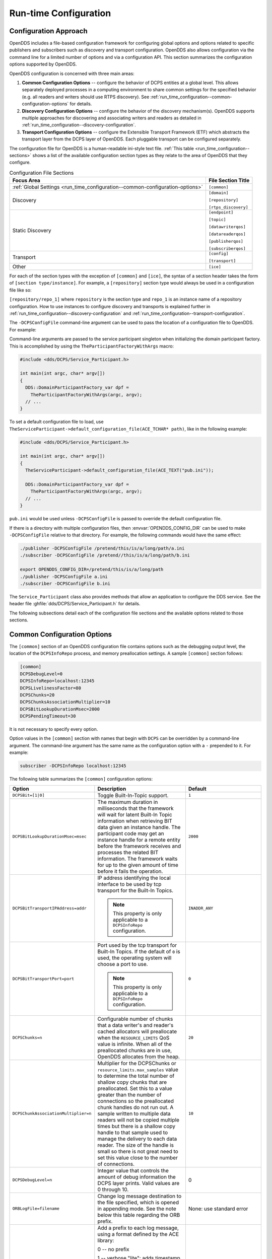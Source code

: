 .. _run_time_configuration:
.. _config:

######################
Run-time Configuration
######################

..
    Sect<7>

.. _run_time_configuration--configuration-approach:

**********************
Configuration Approach
**********************

..
    Sect<7.1>

OpenDDS includes a file-based configuration framework for configuring global options and options related to specific publishers and subscribers such as discovery and transport configuration.
OpenDDS also allows configuration via the command line for a limited number of options and via a configuration API.
This section summarizes the configuration options supported by OpenDDS.

OpenDDS configuration is concerned with three main areas:

#. **Common Configuration Options** -- configure the behavior of DCPS entities at a global level.
   This allows separately deployed processes in a computing environment to share common settings for the specified behavior (e.g. all readers and writers should use RTPS discovery).
   See :ref:`run_time_configuration--common-configuration-options` for details.

#. **Discovery Configuration Options** -- configure the behavior of the discovery mechanism(s).
   OpenDDS supports multiple approaches for discovering and associating writers and readers as detailed in :ref:`run_time_configuration--discovery-configuration`.

#. **Transport Configuration Options** -- configure the Extensible Transport Framework (ETF) which abstracts the transport layer from the DCPS layer of OpenDDS.
   Each pluggable transport can be configured separately.

The configuration file for OpenDDS is a human-readable ini-style text file.
:ref:`This table <run_time_configuration--sections>` shows a list of the available configuration section types as they relate to the area of OpenDDS that they configure.

.. _run_time_configuration--sections:

.. list-table:: Configuration File Sections
   :header-rows: 1

   * - **Focus Area**

     - **File Section Title**

   * - :ref:`Global Settings <run_time_configuration--common-configuration-options>`

     - ``[common]``

   * - Discovery

     - ``[domain]``

       ``[repository]``

       ``[rtps_discovery]``

   * - Static Discovery

     - ``[endpoint]``

       ``[topic]``

       ``[datawriterqos]``

       ``[datareaderqos]``

       ``[publisherqos]``

       ``[subscriberqos]``

   * - Transport

     - ``[config]``

       ``[transport]``

   * - Other

     - ``[ice]``

For each of the section types with the exception of ``[common]`` and ``[ice]``, the syntax of a section header takes the form of ``[section type/instance]``.
For example, a ``[repository]`` section type would always be used in a configuration file like so:

``[repository/repo_1]`` where ``repository`` is the section type and ``repo_1`` is an instance name of a repository configuration.
How to use instances to configure discovery and transports is explained further in :ref:`run_time_configuration--discovery-configuration` and :ref:`run_time_configuration--transport-configuration`.

The ``-DCPSConfigFile`` command-line argument can be used to pass the location of a configuration file to OpenDDS.
For example:

.. tab:: Linux, macOS, BSDs, etc.

  .. code-block:: bash

    ./publisher -DCPSConfigFile pub.ini

.. tab:: Windows

  .. code-block:: batch

    publisher -DCPSConfigFile pub.ini

Command-line arguments are passed to the service participant singleton when initializing the domain participant factory.
This is accomplished by using the ``TheParticipantFactoryWithArgs`` macro:

.. code-block:: cpp

    #include <dds/DCPS/Service_Participant.h>

    int main(int argc, char* argv[])
    {
      DDS::DomainParticipantFactory_var dpf =
        TheParticipantFactoryWithArgs(argc, argv);
      // ...
    }

..
  Keep the "word joiner" U+FEFF in the next sentence, otherwise the line is broken up and it comes out strange in the output.

To set a default configuration file to load, use ``TheServiceParticipant-﻿>default_configuration_file(ACE_TCHAR* path)``, like in the following example:

.. code-block:: cpp

    #include <dds/DCPS/Service_Participant.h>

    int main(int argc, char* argv[])
    {
      TheServiceParticipant->default_configuration_file(ACE_TEXT("pub.ini"));

      DDS::DomainParticipantFactory_var dpf =
        TheParticipantFactoryWithArgs(argc, argv);
      // ...
    }

``pub.ini`` would be used unless ``-DCPSConfigFile`` is passed to override the default configuration file.

.. _OPENDDS_CONFIG_DIR:

If there is a directory with multiple configuration files, then :envvar:`OPENDDS_CONFIG_DIR` can be used to make ``-DCPSConfigFile`` relative to that directory.
For example, the following commands would have the same effect:

.. code-block:: bash

  ./publisher -DCPSConfigFile /pretend/this/is/a/long/path/a.ini
  ./subscriber -DCPSConfigFile /pretend//this/is/a/long/path/b.ini

  export OPENDDS_CONFIG_DIR=/pretend/this/is/a/long/path
  ./publisher -DCPSConfigFile a.ini
  ./subscriber -DCPSConfigFile b.ini

The ``Service_Participant`` class also provides methods that allow an application to configure the DDS service.
See the header file :ghfile:`dds/DCPS/Service_Participant.h` for details.

The following subsections detail each of the configuration file sections and the available options related to those sections.

.. _run_time_configuration--common-configuration-options:

****************************
Common Configuration Options
****************************

..
    Sect<7.2>

The ``[common]`` section of an OpenDDS configuration file contains options such as the debugging output level, the location of the ``DCPSInfoRepo`` process, and memory preallocation settings.
A sample ``[common]`` section follows:

.. code-block:: ini

    [common]
    DCPSDebugLevel=0
    DCPSInfoRepo=localhost:12345
    DCPSLivelinessFactor=80
    DCPSChunks=20
    DCPSChunksAssociationMultiplier=10
    DCPSBitLookupDurationMsec=2000
    DCPSPendingTimeout=30

It is not necessary to specify every option.

Option values in the ``[common]`` section with names that begin with ``DCPS`` can be overridden by a command-line argument.
The command-line argument has the same name as the configuration option with a ``-`` prepended to it.
For example:

.. code-block:: bash

  subscriber -DCPSInfoRepo localhost:12345

The following table summarizes the ``[common]`` configuration options:

.. list-table::
   :header-rows: 1

   * - Option

     - Description

     - Default

   * - ``DCPSBit=[1|0]``

     - Toggle Built-In-Topic support.

     - ``1``

   * - ``DCPSBitLookupDurationMsec=msec``

     - The maximum duration in milliseconds that the framework will wait for latent Built-In Topic information when retrieving BIT data given an instance handle.
       The participant code may get an instance handle for a remote entity before the framework receives and processes the related BIT information.
       The framework waits for up to the given amount of time before it fails the operation.

     - ``2000``

   * - ``DCPSBitTransportIPAddress=addr``

     - IP address identifying the local interface to be used by tcp transport for the Built-In Topics.

       .. note:: This property is only applicable to a ``DCPSInfoRepo`` configuration.

     - ``INADDR_ANY``

   * - ``DCPSBitTransportPort=port``

     - Port used by the tcp transport for Built-In Topics.
       If the default of ``0`` is used, the operating system will choose a port to use.

       .. note:: This property is only applicable to a ``DCPSInfoRepo`` configuration.

     - ``0``

   * - ``DCPSChunks=n``

     - Configurable number of chunks that a data writer's and reader's cached allocators will preallocate when the ``RESOURCE_LIMITS`` QoS value is infinite.
       When all of the preallocated chunks are in use, OpenDDS allocates from the heap.

     - ``20``

   * - ``DCPSChunkAssociationMultiplier=n``

     - Multiplier for the DCPSChunks or ``resource_limits.max_samples`` value to determine the total number of shallow copy chunks that are preallocated.
       Set this to a value greater than the number of connections so the preallocated chunk handles do not run out.
       A sample written to multiple data readers will not be copied multiple times but there is a shallow copy handle to that sample used to manage the delivery to each data reader.
       The size of the handle is small so there is not great need to set this value close to the number of connections.

     - ``10``

   * - ``DCPSDebugLevel=n``

     - Integer value that controls the amount of debug information the DCPS layer prints.
       Valid values are 0 through 10.

     - 0

   * - ``ORBLogFile=filename``

     - Change log message destination to the file specified, which is opened in appending mode.
       See the note below this table regarding the ORB prefix.

     - None: use standard error

   * - ``ORBVerboseLogging=[0|1|2]``

     - Add a prefix to each log message, using a format defined by the ACE library:

       0 -- no prefix

       1 -- verbose "lite": adds timestamp and priority

       2 -- verbose: in addition to "lite" has host name, PID, program name

       See the note below this table regarding the ORB prefix.

     - 0

   * - ``DCPSDefaultAddress=addr``

     - Default value for the host portion of ``local_address`` for transport instances containing a ``local_address``.
       Only applied when ``DCPSDefaultAddress`` is set to a non-empty value and no ``local_address`` is specified in the transport.

       Other subsystems (such as DDSI-RTPS Discovery) use ``DCPSDefaultAddress`` as a default value as well.

     -

   * - ``DCPSDefaultDiscovery=[``

       ``DEFAULT_REPO|``

       ``DEFAULT_RTPS|``

       ``DEFAULT_STATIC|``

       ``user-defined configuration instance name]``

     - Specifies a discovery configuration to use for any domain not explicitly configured.
       ``DEFAULT_REPO`` translates to using the ``DCPSInfoRepo``.
       ``DEFAULT_RTPS`` specifies the use of RTPS for discovery.
       ``DEFAULT_STATIC`` specifies the use of static discovery.
       See :ref:`run_time_configuration--discovery-configuration` for details about configuring discovery.

     - ``DEFAULT_REPO``

   * - ``DCPSGlobalTransportConfig=name``

     - Specifies the name of the transport configuration that should be used as the global configuration.
       This configuration is used by all entities that do not otherwise specify a transport configuration.
       A special value of $file uses a transport configuration that includes all transport instances defined in the configuration file.

     - The default configuration is used as described in :ref:`run_time_configuration--overview`

   * - ``DCPSInfoRepo=objref``

     - Object reference for locating the DCPS Information Repository.
       This can either be a full CORBA IOR or a simple host:port string.

     - ``file://repo.ior``

   * - ``DCPSLivelinessFactor=n``

     - Percent of the liveliness lease duration after which a liveliness message is sent.
       A value of 80 implies a 20% cushion of latency from the last detected heartbeat message.

     - ``80``

   * - ``DCPSLogLevel=``

       ``none|``

       ``error|``

       ``warning|``

       ``notice|``

       ``info|``

       ``debug``

     - General logging control.
       See :ref:`run_time_configuration--logging` for details.

     - ``warning``

   * - ``DCPSMonitor=[0|1]``

     - Use the OpenDDS_monitor library to publish data on monitoring topics (see dds/monitor/README).

     - ``0``

   * - ``DCPSPendingTimeout=sec``

     - The maximum duration in seconds a data writer will block to allow unsent samples to drain on deletion.
       By default, this option blocks indefinitely.

     - ``0``

   * - ``DCPSPersistentDataDir=path``

     - The path on the file system where durable data will be stored.
       If the directory does not exist it will be created automatically.

     - ``OpenDDS-durable-data-dir``

   * - ``DCPSPublisherContentFilter=[1|0]``

     - Controls the filter expression evaluation policy for content filtered topics.
       When enabled (1), the publisher may drop any samples, before handing them off to the transport when these samples would have been ignored by all subscribers.

     - ``1``

   * - ``DCPSSecurity=[0|1]``

     - This setting is only available when OpenDDS is compiled with DDS Security enabled.
       If set to 1, enable DDS Security framework and built-in plugins.
       Each Domain Participant using security must be created with certain QoS policy values.
       See :ref:`dds_security`: DDS Security for more information.

     - ``0``

   * - ``DCPSSecurityDebug=CAT[,CAT...]``

     - This setting is only available when OpenDDS is compiled with DDS Security enabled.
       This controls the security debug logging granularity by category.
       See :ref:`run_time_configuration--security-debug-logging` for details.

     - ``0``

   * - ``DCPSSecurityDebugLevel=n``

     - This setting is only available when OpenDDS is compiled with DDS Security enabled.
       This controls the security debug logging granularity by debug level.
       See :ref:`run_time_configuration--security-debug-logging` for details.

     - ``N/A``

   * - ``DCPSSecurityFakeEncryption=[0|1]``

     - This setting is only available when OpenDDS is compiled with DDS Security enabled.
       This option, when set to 1, disables all encryption by making encryption and decryption no-ops.
       OpenDDS still generates keys and performs other security bookkeeping, so this option is useful for debugging the security infrastructure by making it possible to manually inspect all messages.

     - ``0``

   * - ``DCPSTransportDebugLevel=n``

     - Integer value that controls the amount of debug information the transport layer prints.
       See :ref:`run_time_configuration--transport-layer-debug-logging` for details.

     - ``0``

   * - ``pool_size=n_bytes``

     - Size of safety profile memory pool, in bytes.

     - ``41943040 (40 MiB)``

   * - ``pool_granularity=n_bytes``

     - Granularity of safety profile memory pool in bytes.
       Must be multiple of 8.

     - ``8``

   * - ``Scheduler=[``

       ``SCHED_RR|``

       ``SCHED_FIFO|``

       ``SCHED_OTHER]``

     - Selects the thread scheduler to use.
       Setting the scheduler to a value other than the default requires privileges on most systems.
       A value of ``SCHED_RR``, ``SCHED_FIFO``, or ``SCHED_OTHER`` can be set.
       ``SCHED_OTHER`` is the default scheduler on most systems; ``SCHED_RR`` is a round robin scheduling algorithm; and ``SCHED_FIFO`` allows each thread to run until it either blocks or completes before switching to a different thread.

     - SCHED_OTHER

   * - ``scheduler_slice=usec``

     - Some operating systems, such as SunOS, require a time slice value to be set when selecting schedulers other than the default.
       For those systems, this option can be used to set a value in microseconds.

     - ``none``

   * - ``DCPSBidirGIOP=[0|1]``

     - Use TAO's BiDirectional GIOP feature for interaction with the DCPSInfoRepo.
       With BiDir enabled, fewer sockets are needed since the same socket can be used for both client and server roles.

     - ``1``

   * - ``DCPSThreadStatusInterval=sec``

     - Enable internal thread status reporting (:ref:`built_in_topics--openddsinternalthread-topic`) using the specified reporting interval, in seconds.

     - ``0 (disabled)``

   * - ``DCPSTypeObjectEncoding=[``

       ``Normal |``

       ``WriteOldFormat |``

       ``ReadOldFormat ]``

     - Before version 3.18, OpenDDS had a bug in the encoding used for TypeObject (from XTypes) and related data types.

       If this application needs to be compatible with an application built with an older OpenDDS (that has XTypes), select one of WriteOldFormat or ReadOldFormat.

       Using WriteOldFormat means that the TypeInformation written by this application will be understood by legacy applications.

       Using WriteOldFormat or ReadOldFormat means that TypeInformation written in the legacy format will be understood by this application.

       These options are designed to enable a phased migration from the incorrect implementation (pre-3.18) to a compliant one.
       In the first phase, legacy applications can coexist with WriteOldFormat.
       In the second phase (once all legacy applications have been upgraded), WriteOldFormat can communicate with ReadOldFormat.
       In the final phase (once all WriteOldFormat applications have been upgraded), ReadOldFormat applications can be transitioned to Normal.

     - ``Normal``

The ``DCPSInfoRepo`` option's value is passed to ``CORBA::ORB::string_to_object()`` and can be any Object URL type understandable by TAO (file, IOR, corbaloc, corbaname).
A simplified endpoint description of the form ``<host>:<port>`` is also accepted.
It is equivalent to ``corbaloc::<host>:<port>/DCPSInfoRepo``.

Certain options that begin with "ORB" instead of "DCPS" are listed in the table above.
They are named differently since they are inherited from TAO.
The options starting with "ORB" listed in this table are implemented directly by OpenDDS (not passed to TAO) and are supported either on the command line (using a "-" prefix) or in the configuration file.
Other command-line options that begin with ``-ORB`` are passed to TAO's ``ORB_init`` if DCPSInfoRepo discovery is used.

The ``DCPSChunks`` option allows application developers to tune the amount of memory preallocated when the ``RESOURCE_LIMITS`` are set to infinite.
Once the allocated memory is exhausted, additional chunks are allocated/deallocated from the heap.
This feature of allocating from the heap when the preallocated memory is exhausted provides flexibility but performance will decrease when the preallocated memory is exhausted.

.. _run_time_configuration--discovery-configuration:

***********************
Discovery Configuration
***********************

..
    Sect<7.3>

In DDS implementations, participants are instantiated in application processes and must discover one another in order to communicate.
A DDS implementation uses the feature of domains to give context to the data being exchanged between DDS participants in the same domain.
When DDS applications are written, participants are assigned to a domain and need to ensure their configuration allows each participant to discover the other participants in the same domain.

OpenDDS offers a centralized discovery mechanism, a peer-to-peer discovery mechanism, and a static discovery mechanism.
The centralized mechanism uses a separate service running a ``DCPSInfoRepo`` process.
The RTPS peer-to-peer mechanism uses the DDSI-RTPS discovery protocol standard to achieve non-centralized discovery.
The static discovery mechanism uses the configuration file to determine which writers and readers should be associated and uses the underlying transport to determine which writers and readers exist.
A number of configuration options exist to meet the deployment needs of DDS applications.
Except for static discovery, each mechanism uses default values if no configuration is supplied either via the command line or configuration file.

The following sections show how to configure the advanced discovery capabilities.
For example, some deployments may need to use multiple ``DCPSInfoRepo`` services or DDSI-RTPS discovery to satisfy interoperability requirements.

.. _run_time_configuration--domain-configuration:

Domain Configuration
====================

..
    Sect<7.3.1>

An OpenDDS configuration file uses the ``[domain]`` section type to configure one or more discovery domains with each domain pointing to a discovery configuration in the same file or a default discovery configuration.
OpenDDS applications can use a centralized discovery approach using the ``DCPSInfoRepo`` service or a peer-to-peer discovery approach using the RTPS discovery protocol standard or a combination of the two in the same deployment.
The section type for the ``DCPSInfoRepo`` method is ``[repository]`` and the section type for an RTPS discovery configuration is ``[rtps_discovery]``.
The static discovery mechanism does not have a dedicated section.
Instead, users are expected to refer to the ``DEFAULT_STATIC`` instance.
A single domain can refer to only one type of discovery section.

See :ref:`run_time_configuration--configuring-applications-for-dcpsinforepo` for configuring InfoRepo Discovery, :ref:`run_time_configuration--configuring-for-ddsi-rtps-discovery` for configuring RTPS Discovery, and :ref:`run_time_configuration--configuring-for-static-discovery` for configuring Static Discovery.

Ultimately a domain is assigned an integer value and a configuration file can support this in two ways.
The first is to simply make the instance value the integer value assigned to the domain as shown here:

.. code-block:: ini

    [domain/1]
    DiscoveryConfig=DiscoveryConfig1
    (more properties...)

Our example configures a single domain identified by the domain keyword and followed by an instance value of ``/1``.
The instance value after the slash in this case is the integer value assigned to the domain.
An alternative syntax for this same content is to use a more recognizable (friendly) name instead of a number for the domain name and then add the ``DomainId`` property to the section to give the integer value.
Here is an example:

.. code-block:: ini

    [domain/books]
    DomainId=1
    DiscoveryConfig=DiscoveryConfig1

The domain is given a friendly name of books.
The ``DomainId`` property assigns the integer value of ``1`` needed by a DDS application reading the configuration.
Multiple domain instances can be identified in a single configuration file in this format.

Once one or more domain instances are established, the discovery properties must be identified for that domain.
The ``DiscoveryConfig`` property must either point to another section that holds the discovery configuration or specify one of the internal default values for discovery (e.g. ``DEFAULT_REPO``, ``DEFAULT_RTPS``, or ``DEFAULT_STATIC``).
The instance name in our example is ``DiscoveryConfig1``.
This instance name must be associated with a section type of either ``[repository]`` or ``[rtps_discovery]``.

Here is an extension of our example:

.. code-block:: ini

    [domain/1]
    DiscoveryConfig=DiscoveryConfig1

    [repository/DiscoveryConfig1]
    RepositoryIor=host1.mydomain.com:12345

In this case our domain points to a ``[repository]`` section which is used for an OpenDDS ``DCPSInfoRepo`` service.
See :ref:`run_time_configuration--configuring-applications-for-dcpsinforepo` for more details.

There are going to be occasions when specific domains are not identified in the configuration file.
For example, if an OpenDDS application assigns a domain ID of 3 to its participants and the above example does not supply a configuration for domain id of 3 then the following can be used:

.. code-block:: ini

    [common]
    DCPSInfoRepo=host3.mydomain.com:12345
    DCPSDefaultDiscovery=DEFAULT_REPO

    [domain/1]
    DiscoveryConfig=DiscoveryConfig1

    [repository/DiscoveryConfig1]
    RepositoryIor=host1.mydomain.com:12345

The ``DCPSDefaultDiscovery`` property tells the application to assign any participant that doesn't have a domain id found in the configuration file to use a discovery type of ``DEFAULT_REPO`` which means "use a ``DCPSInfoRepo`` service"  and that ``DCPSInfoRepo`` service can be found at ``host3.mydomain.com:12345``.

As shown in :ref:`run_time_configuration--common-configuration-options` the ``DCPSDefaultDiscovery`` property has three other values that can be used.
The ``DEFAULT_RTPS`` constant value informs participants that don't have a domain configuration to use RTPS discovery to find other participants.
Similarly, the ``DEFAULT_STATIC`` constant value informs the participants that don't have a domain configuration to use static discovery to find other participants.

The final option for the ``DCPSDefaultDiscovery`` property is to tell an application to use one of the defined discovery configurations to be the default configuration for any participant domain that isn't called out in the file.
Here is an example:

.. code-block:: ini

    [common]
    DCPSDefaultDiscovery=DiscoveryConfig2

    [domain/1]
    DiscoveryConfig=DiscoveryConfig1

    [repository/DiscoveryConfig1]
    RepositoryIor=host1.mydomain.com:12345

    [domain/2]
    DiscoveryConfig=DiscoveryConfig2

    [repository/DiscoveryConfig2]
    RepositoryIor=host2.mydomain.com:12345

By adding the ``DCPSDefaultDiscovery`` property to the ``[common]`` section, any participant that hasn't been assigned to a domain id of ``1`` or ``2`` will use the configuration of ``DiscoveryConfig2``.
For more explanation of a similar configuration for RTPS discovery see :ref:`run_time_configuration--configuring-for-ddsi-rtps-discovery`.

Here are the available properties for the ``[domain]`` section:

.. list-table:: Domain Section Configuration Properties
   :header-rows: 1

   * - Option

     - Description

   * - ``DomainId=n``

     - An integer value representing a Domain being associated with a repository.

   * - ``DomainRepoKey=k``

     - Key value of the mapped repository

       (Deprecated.
       Provided for backward compatibility).

   * - ``DiscoveryConfig=config instance name``

     - A user-defined string that refers to the instance name of a ``[repository]`` or ``[rtps_discovery]`` section in the same configuration file or one of the internal default values (``DEFAULT_REPO``, ``DEFAULT_RTPS``, or ``DEFAULT_STATIC``).
       (Also see the ``DCPSDefaultDiscovery`` property in :ref:`run_time_configuration--common-configuration-options`)

   * - ``DefaultTransportConfig=config``

     - A user-defined string that refers to the instance name of a ``[config]`` section.
       See :ref:`run_time_configuration--transport-configuration`.

.. _run_time_configuration--configuring-applications-for-dcpsinforepo:

Configuring Applications for DCPSInfoRepo
=========================================

..
    Sect<7.3.2>

An OpenDDS ``DCPSInfoRepo`` is a service on a local or remote node used for participant discovery.
Configuring how participants should find ``DCPSInfoRepo`` is the purpose of this section.
Assume for example that the ``DCPSInfoRepo`` service is started on a host and port of ``myhost.mydomain.com:12345``.
Applications can make their OpenDDS participants aware of how to find this service through command line options or by reading a configuration file.

In :ref:`getting_started--running-the-example` the executables were given a command line parameter to find the ``DCPSInfoRepo`` service like so:

.. code-block:: bash

    publisher -DCPSInfoRepo file://repo.ior

This assumes that the ``DCPSInfoRepo`` has been started with the following syntax:

.. tab:: Linux, macOS, BSDs, etc.

  .. code-block:: bash

    $DDS_ROOT/bin/DCPSInfoRepo -o repo.ior

.. tab:: Windows

  .. code-block:: batch

    %DDS_ROOT%\bin\DCPSInfoRepo -o repo.ior

The ``DCPSInfoRepo`` service generates its location object information in this file and participants need to read this file to ultimately connect.
The use of file based IORs to find a discovery service, however, is not practical in most production environments, so applications instead can use a command line option like the following to simply point to the host and port where the ``DCPSInfoRepo`` is running.

.. code-block:: bash

    publisher -DCPSInfoRepo myhost.mydomain.com:12345

The above assumes that the ``DCPSInfoRepo`` has been started on a host (``myhost.mydomain.com``) as follows:

.. tab:: Linux, macOS, BSDs, etc.

  .. code-block:: bash

    $DDS_ROOT/bin/DCPSInfoRepo -ORBListenEndpoints iiop://:12345

.. tab:: Windows

  .. code-block:: batch

    %DDS_ROOT%\bin\DCPSInfoRepo -ORBListenEndpoints iiop://:12345

If an application needs to use a configuration file for other settings, it would become more convenient to place discovery content in the file and reduce command line complexity and clutter.
The use of a configuration file also introduces the opportunity for multiple application processes to share common OpenDDS configuration.
The above example can easily be moved to the ``[common]`` section of a configuration file (assume a file of ``pub.ini``):

.. code-block:: ini

    [common]
    DCPSInfoRepo=myhost.mydomain.com:12345

The command line to start our executable would now change to the following:

.. code-block:: bash

    publisher -DCSPConfigFile pub.ini

A configuration file can specify domains with discovery configuration assigned to those domains.
In this case the ``RepositoryIor`` property is used to take the same information that would be supplied on a command line to point to a running ``DCPSInfoRepo`` service.
Two domains are configured here:

.. code-block:: ini

    [domain/1]
    DiscoveryConfig=DiscoveryConfig1

    [repository/DiscoveryConfig1]
    RepositoryIor=myhost.mydomain.com:12345

    [domain/2]
    DiscoveryConfig=DiscoveryConfig2

    [repository/DiscoveryConfig2]
    RepositoryIor=host2.mydomain.com:12345

The ``DiscoveryConfig`` property under ``[domain/1]`` instructs all participants in domain ``1`` to use the configuration defined in an instance called ``DiscoveryConfig1``.
In the above, this is mapped to a ``[repository]`` section that gives the ``RepositoryIor`` value of ``myhost.mydomain.com:12345``.

Finally, when configuring a ``DCPSInfoRepo`` the ``DiscoveryConfig`` property under a domain instance entry can also contain the value of ``DEFAULT_REPO`` which instructs a participant using this instance to use the definition of the property ``DCPSInfoRepo`` wherever it has been supplied.
Consider the following configuration file as an example:

.. code-block:: ini

    [common]
    DCPSInfoRepo=localhost:12345

    [domain/1]
    DiscoveryConfig=DiscoveryConfig1

    [repository/DiscoveryConfig1]
    RepositoryIor=myhost.mydomain.com:12345

    [domain/2]
    DiscoveryConfig=DEFAULT_REPO

In this case any participant in domain 2 would be instructed to refer to the discovery property of ``DCPSInfoRepo``, which is defined in the ``[common]`` section of our example.
If the ``DCPSInfoRepo`` value is not supplied in the ``[common]`` section, it could alternatively be supplied as a parameter to the command line like so:

.. code-block:: bash

    publisher -DCPSInfoRepo localhost:12345 -DCPSConfigFile pub.ini

This sets the value of ``DCPSInfoRepo`` such that if participants reading the configuration file pub.ini encounters ``DEFAULT_REPO``, there is a value for it.
If ``DCPSInfoRepo`` is not defined in a configuration file or on the command line, then the OpenDDS default value for ``DCPSInfoRepo`` is ``file://repo.ior``.
As mentioned prior, this is not likely to be the most useful in production environments and should lead to setting the value of ``DCPSInfoRepo`` by one of the means described in this section.

.. _run_time_configuration--configuring-for-multiple-dcpsinforepo-instances:

Configuring for Multiple DCPSInfoRepo Instances
-----------------------------------------------

..
    Sect<7.3.2.1>

The DDS entities in a single OpenDDS process can be associated with multiple DCPS information repositories (``DCPSInfoRepo``).

The repository information and domain associations can be configured using a configuration file, or via application API.
Internal defaults, command line arguments, and configuration file options will work as-is for existing applications that do not want to use multiple ``DCPSInfoRepo`` associations.

The following is an example of a process that uses multiple ``DCPSInfoRepo`` repositories.

.. figure:: images/federation.png

   Multiple DCPSInfoRepo Configuration

Processes ``A`` and ``B`` are typical application processes that have been configured to communicate with one another and discover one another in ``InfoRepo_1``.
This is a simple use of basic discovery.
However, an additional layer of context has been applied with the use of a specified domain (Domain ``1``).
DDS entities (data readers/data writers) are restricted to communicate to other entities within that same domain.
This provides a useful method of separating traffic when needed by an application.
Processes ``C`` and ``D`` are configured the same way, but operate in Domain ``2`` and use ``InfoRepo_2``.
The challenge comes when you have an application process that needs to use multiple domains and have separate discovery services.
This is Process ``E`` in our example.
It contains two subscribers, one subscribing to publications from ``InfoRepo_1`` and the other subscribing to publications in ``InfoRepo_2``.
What allows this configuration to work can be found in the ``configE.ini`` file.

We will now look at the configuration file (referred to as ``configE.ini``) to demonstrate how Process ``E`` can communicate to both domains and separate ``DCPSInfoRepo`` services.
For this example we will only show the discovery aspects of the configuration and not show transport content.

.. code-block:: ini
    :name: configE.ini

    [domain/1]
    DiscoveryConfig=DiscoveryConfig1

    [repository/DiscoveryConfig1]
    RepositoryIor=host1.mydomain.com:12345

    [domain/2]
    DiscoveryConfig=DiscoveryConfig2

    [repository/DiscoveryConfig2]
    RepositoryIor=host2.mydomain.com:12345

When Process ``E`` reads in the above configuration it finds the occurrence of multiple domain sections.
As described in :ref:`run_time_configuration--domain-configuration` each domain has an instance integer and a property of ``DiscoveryConfig`` defined.

For the first domain (``[domain/1]``), the ``DiscoveryConfig`` property is supplied with the user-defined name of ``DiscoveryConfig1`` value.
This property causes the OpenDDS implementation to find a section title of either ``repository`` or ``rtps_discovery`` and an instance name of ``DiscoveryConfig1``.
In our example, a ``[repository/DiscoveryConfig1]`` section title is found and this becomes the discovery configuration for domain instance ``[domain/1]`` (integer value 1).
The section found now tells us that the address of the ``DCPSInfoRepo`` that this domain should use can be found by using the ``RepositoryIor`` property value.
In particular it is ``host1.mydomain.com`` and port ``12345``.
The values of the ``RepositoryIor`` can be a full CORBA IOR or a simple ``host:port`` string.

A second domain section title ``[domain/2]`` is found in this configuration file along with it's corresponding repository section ``[repository/DiscoveryConfig2]`` that represents the configuration for the second domain of interest and the ``InfoRepo_2`` repository.
There may be any number of repository or domain sections within a single configuration file.

.. note:: Domains not explicitly configured are automatically associated with the default discovery configuration.

.. note:: Individual DCPSInfoRepos can be associated with multiple domains, however domains cannot be shared between multiple DCPSInfoRepos.

Here are the valid properties for a ``[repository]`` section:

.. list-table:: Multiple repository configuration sections
   :header-rows: 1

   * - Option

     - Description

   * - ``RepositoryIor=ior``

     - Repository IOR or host:port.

   * - ``RepositoryKey=key``

     - Unique key value for the repository.
       (Deprecated.
       Provided for backward compatibility)

.. _run_time_configuration--configuring-for-ddsi-rtps-discovery:

Configuring for DDSI-RTPS Discovery
===================================

..
    Sect<7.3.3>

The OMG DDSI-RTPS specification gives the following simple description that forms the basis for the discovery approach used by OpenDDS and the two different protocols used to accomplish the discovery operations.
The excerpt from the :omgspec:`rtps:8.5.1` is as follows:

  The RTPS specification splits up the discovery protocol into two independent protocols:

  1. Participant Discovery Protocol

  2. Endpoint Discovery Protocol

  A Participant Discovery Protocol (PDP) specifies how Participants discover each other in the network.
  Once two Participants have discovered each other, they exchange information on the Endpoints they contain using an Endpoint Discovery Protocol (EDP).
  Apart from this causality relationship, both protocols can be considered independent.

The configuration options discussed in this section allow a user to specify property values to change the behavior of the Simple Participant Discovery Protocol (SPDP) and/or the Simple Endpoint Discovery Protocol (SEDP) default settings.

DDSI-RTPS can be configured for a single domain or for multiple domains as was done in :ref:`run_time_configuration--configuring-for-multiple-dcpsinforepo-instances`.

A simple configuration is achieved by specifying a property in the ``[common]`` section of our example configuration file.

.. code-block:: ini

    [common]
    DCPSDefaultDiscovery=DEFAULT_RTPS

All default values for DDSI-RTPS discovery are adopted in this form.
A variant of this same basic configuration is to specify a section to hold more specific parameters of RTPS discovery.
The following example uses the ``[common]`` section to point to an instance of an ``[rtps_discovery]`` section followed by an instance name of ``TheRTPSConfig`` which is supplied by the user.

.. code-block:: ini

    [common]
    DCPSDefaultDiscovery=TheRTPSConfig

    [rtps_discovery/TheRTPSConfig]
    ResendPeriod=5

The instance ``[rtps_discovery/TheRTPSConfig]`` is now the location where properties that vary the default DDSI-RTPS settings get specified.
In our example the ``ResendPeriod=5`` entry sets the number of seconds between periodic announcements of available data readers / data writers and to detect the presence of other data readers / data writers on the network.
This would override the default of 30 seconds.

If your OpenDDS deployment uses multiple domains, the following configuration approach combines the use of the ``[domain]`` section title with ``[rtps_discovery]`` to allow a user to specify particular settings by domain.
It might look like this:

.. code-block:: ini

    [common]
    DCPSDebugLevel=0

    [domain/1]
    DiscoveryConfig=DiscoveryConfig1

    [rtps_discovery/DiscoveryConfig1]
    ResendPeriod=5

    [domain/2]
    DiscoveryConfig=DiscoveryConfig2

    [rtps_discovery/DiscoveryConfig2]
    ResendPeriod=5
    SedpMulticast=0

Some important implementation notes regarding DDSI-RTPS discovery in OpenDDS are as follows:

#. Domain IDs should be between 0 and 231 (inclusive) due to the way UDP ports are assigned to domain IDs.
   In each OpenDDS process, up to 120 domain participants are supported in each domain.

#. OpenDDS's multicast transport (:ref:`run_time_configuration--ip-multicast-transport-configuration-options`) does not work with RTPS Discovery due to the way GUIDs are assigned (a warning will be issued if this is attempted).

The OMG DDSI-RTPS specification details several properties that can be adjusted from their defaults that influence the behavior of DDSI-RTPS discovery.
Those properties, along with options specific to OpenDDS's RTPS Discovery implementation, are listed below.

.. _run_time_configuration--rtps-disc-config-options:

.. list-table:: RTPS Discovery Configuration Options
   :header-rows: 1

   * - Option

     - Description

     - Default

   * - ``ResendPeriod=sec``

     - The number of seconds that a process waits between the announcement of participants (see :omgspec:`rtps:8.5.3`).

     - ``30``

   * - ``MinResendDelay=msec``

     - The minimum time in milliseconds between participant announcements.

     - ``100``

   * - ``QuickResendRatio=frac``

     - Tuning parameter that configures local SPDP resends as a fraction of the resend period.

     - ``0.1``

   * - ``LeaseDuration=sec``

     - Sent as part of the participant announcement.
       It tells the peer participants that if they don't hear from this participant for the specified duration, then this participant can be considered "not alive."

     - ``300``

   * - ``LeaseExtension=sec``

     - Extends the lease of discovered participants by the set amount of seconds.
       Useful on spotty connections to reduce load on the RtpsRelay.

     - ``0``

   * - ``PB=port``

     - Port Base number.
       This number sets the starting point for deriving port numbers used for Simple Endpoint Discovery Protocol (SEDP).
       This property is used in conjunction with ``DG``, ``PG``, ``D0`` (or ``DX``), and ``D1`` to construct the necessary Endpoints for RTPS discovery communication.
       See :omgspec:`rtps:9.6.1.1` for how these Endpoints are constructed.

     - ``7400``

   * - ``DG=n``

     - An integer value representing the Domain Gain.
       This is a multiplier that assists in formulating Multicast or Unicast ports for RTPS.

     - ``250``

   * - ``PG=n``

     - An integer that assists in configuring SPDP Unicast ports and serves as an offset multiplier as participants are assigned addresses using the formula:

       ``PB + DG * domainId + d1 + PG * participantId``

       See :omgspec:`rtps:9.6.1.1` for how these Endpoints are constructed.

     - 2

   * - ``D0=n``

     - An integer value that assists in providing an offset for calculating an assignable port in SPDP Multicast configurations.
       The formula used is:

       PB + DG * domainId + d0

       See :omgspec:`rtps:9.6.1.1` for how these Endpoints are constructed.

     - ``0``

   * - ``D1=n``

     - An integer value that assists in providing an offset for calculating an assignable port in SPDP Unicast configurations.
       The formula used is:

       ``PB + DG * domainId + d1 + PG * participantId``

       See :omgspec:`rtps:9.6.1.1` for how these Endpoints are constructed.

     - ``10``

   * - ``SpdpRequestRandomPort=[0|1]``

     - Use a random port for SPDP.

     - ``0``

   * - ``SedpMaxMessageSize=n``

     - Set the maximum SEDP message size.
       The default is the maximum UDP message size.
       See max_message_size in table 7-17.

     - ``65466``

   * - ``SedpMulticast=[0|1]``

     - A boolean value (0 or 1) that determines whether Multicast is used for the SEDP traffic.
       When set to 1, Multicast is used.
       When set to zero (0) Unicast for SEDP is used.

     - ``1``

   * - ``SedpLocalAddress=addr:[port]``

     - Configure the transport instance created and used by SEDP to bind to the specified local address and port.
       In order to leave the port unspecified, it can be omitted from the setting but the trailing : must be present.

     - System default address

   * - ``SpdpLocalAddress=addr[:port]``

     - Address of a local interface, which will be used by SPDP to bind to that specific interface.

     - ``DCPSDefaultAddress, or IPADDR_ANY``

   * - ``SedpAdvertisedLocalAddress= addr:[port]``

     - Sets the address advertised by SEDP.
       Typically used when the participant is behind a firewall or NAT.
       In order to leave the port unspecified, it can be omitted from the setting but the trailing : must be present.

     -

   * - ``SedpSendDelay=msec``

     - Time in milliseconds for a built-in  (SEDP) Writer to wait before sending data.

     - ``10``

   * - ``SedpHeartbeatPeriod=msec``

     - Time in milliseconds for a built-in (SEDP) Writer to announce the availability of data.

     - ``200``

   * - ``SedpNakResponseDelay=msec``

     - Time in milliseconds for a built-in (SEDP) Writer to delay the response to a negative acknowledgment.

     - ``100``

   * - ``DX=n``

     - An integer value that assists in providing an offset for calculating a port in SEDP Multicast configurations.
       The formula used is:

       ``PB + DG * domainId + dx``

       This is only valid when ``SedpMulticast=1``.
       This is an OpenDDS extension and not part of the OMG DDSI-RTPS specification.

     - ``2``

   * - ``SpdpSendAddrs=``

       ``[host:port],[host:port]...``

     - A list (comma or whitespace separated) of host:port pairs used as destinations for SPDP content.
       This can be a combination of Unicast and Multicast addresses.

     -

   * - ``MaxSpdpSequenceMsgResetChecks=n``

     - Remove a discovered participant after this number of SPDP messages with earlier sequence numbers.

     - ``3``

   * - ``PeriodicDirectedSpdp=[0|1]``

     - A boolean value that determines whether directed SPDP messages are sent to all participants once every resend period.
       This setting should be enabled for participants that cannot use multicast to send SPDP announcements, e.g., an RtpsRelay.

     - ``0``

   * - ``UndirectedSpdp=[0|1]``

     - A boolean value that determines whether undirected SPDP messages are sent.
       This setting should be disabled for participants that cannot use multicast to send SPDP announcements, e.g., an RtpsRelay.

     - ``1``

   * - InteropMulticastOverride=

       group_address

     - A network address specifying the multicast group to be used for SPDP discovery.
       This overrides the interoperability group of the specification.
       It can be used, for example, to specify use of a routed group address to provide a larger discovery scope.

     - ``239.255.0.1``

   * - ``TTL=n``

     - The value of the Time-To-Live (TTL) field of multicast datagrams sent as part of discovery.
       This value specifies the number of hops the datagram will traverse before being discarded by the network.
       The default value of 1 means that all data is restricted to the local network subnet.

     - ``1``

   * - ``MulticastInterface=iface``

     - Specifies the network interface to be used by this discovery instance.
       This uses a platform-specific format that identifies the network interface.
       On Linux systems this would be something like eth ``0``.

       If this value is not configured, the Common Configuration value ``DCPSDefaultAddress`` is used to set the multicast interface.

     - The system default interface is used

   * - ``GuidInterface=iface``

     - Specifies the network interface to use when determining which local MAC address should appear in a GUID generated by this node.

     - The system / ACE library default is used

   * - ``SpdpRtpsRelayAddress=host:port``

     - Specifies the address of the RtpsRelay for SPDP messages.
       See :ref:`internet_enabled_rtps--the-rtpsrelay`.

     -

   * - ``SpdpRtpsRelaySendPeriod=period``

     - Specifies the interval between SPDP announcements sent to the RtpsRelay.
       See :ref:`internet_enabled_rtps--the-rtpsrelay`.

     - 30 seconds

   * - ``SedpRtpsRelayAddress=host:port``

     - Specifies the address of the RtpsRelay for SEDP messages.
       See :ref:`internet_enabled_rtps--the-rtpsrelay`.

     -

   * - ``RtpsRelayOnly=[0|1]``

     - Only send RTPS message to the RtpsRelay (for debugging).
       See :ref:`internet_enabled_rtps--the-rtpsrelay`.

     - ``0``

   * - ``UseRtpsRelay=[0|1]``

     - Send messages to the RtpsRelay.
       Messages will only be sent if SpdpRtpsRelayAddress and/or SedpRtpsRelayAddress is set.
       See :ref:`internet_enabled_rtps--the-rtpsrelay`.

     - ``0``

   * - ``SpdpStunServerAddress=host:port``

     - Specifies the address of the STUN server to use for SPDP when using ICE.
       See :ref:`internet_enabled_rtps--interactive-connectivity-establishment-ice-for-rtps`

     -

   * - ``SedpStunServerAddress=host:port``

     - Specifies the address of the STUN server to use for SEDP when using ICE.
       See :ref:`internet_enabled_rtps--interactive-connectivity-establishment-ice-for-rtps`.

     -

   * - ``UseIce=[0|1]``

     - Enable or disable ICE for both SPDP and SEDP.
       See :ref:`internet_enabled_rtps--interactive-connectivity-establishment-ice-for-rtps`.

     - 0

   * - ``MaxAuthTime=sec``

     - Set the maximum time for authentication with DDS Security.

     - 300

   * - ``AuthResendPeriod=sec``

     - Resend authentication messages after this amount of time.
       It is a floating point value, so fractions of a second can be specified.

     - 1

   * - ``SecureParticipantUserData=[0|1]``

     - If DDS Security is enabled, the Participant's USER_DATA QoS is omitted from unsecured discovery messages.

     - ``0``

   * - .. _run_time_configuration--usextypes:

       ``UseXTypes=[``

       ``no|0|``

       ``minimal|1|``

       ``complete|2``

       ``]``

     - Enables discovery extensions from the XTypes specification.
       Participants exchange top-level type information in endpoint announcements and extended type information using the Type Lookup Service.

       ``minimal`` or ``1`` uses ``MinimalTypeObject`` and ``complete`` or ``2`` uses ``CompleteTypeObject`` if available.
       See :ref:`xtypes--representing-types-with-typeobject-and-dynamictype` for more information on ``CompleteTypeObject`` and its use in the dynamic binding.

     - ``minimal``

   * - ``TypeLookupServiceReplyTimeout=msec``

     - If a request is sent to a peer's Type Lookup Service (see UseXTypes above), wait up to this duration (in milliseconds) for a reply.

     - ``5000``

       ``(5 seconds)``

   * - ``SedpResponsiveMode=[0|1]``

     - Causes the built-in SEDP endpoints to send additional messages which may reduce latency.

     - 0

   * - ``SedpPassiveConnectDuration=msec``

     - Sets the duration that a passive endpoint will wait for a connection.

     - 60000

       (1 minute)

   * - ``SendBufferSize=bytes``

     - Socket send buffer size for both SPDP and SEDP.
       A value of zero indicates that the system default value is used.

     - 0

   * - ``RecvBufferSize=bytes``

     - Socket receive buffer size for both SPDP and SEDP.
       A value of zero indicates that the system default value is used.

     - 0

   * - ``MaxParticipantsInAuthentication=n``

     - If DDS Security is enabled, this option (when set to a positive number) limits the number of peer participants that can be concurrently in the process of authenticating -- that is, not yet completed authentication.

     - 0 (unlimited)

   * - ``SedpReceivePreallocatedMessageBlocks=n``

     - Configure the receive_preallocated_message_blocks attribute of SEDP's transport.
       See :ref:`run_time_configuration--configuration-options-common-to-all-transports`.

     - 0 (use default)

   * - ``SedpReceivePreallocatedDataBlocks=n``

     - Configure the receive_preallocated_data_blocks attribute of SEDP's transport.
       See :ref:`run_time_configuration--configuration-options-common-to-all-transports`.

     - 0 (use default)

   * - ``CheckSourceIp=[0|1]``

     - Incoming participant announcements (SPDP) are checked to verify that their source IP address matches one of:

       * An entry in the metatraffic locator list

       * The configured RtpsRelay (if any)

       * An ICE AgentInfo parameter

         Announcements that don't match any of these are dropped if this check is enabled.

     - 1 (enabled)

.. note:: If the environment variable ``OPENDDS_RTPS_DEFAULT_D0`` is set, its value is used as the ``D0`` default value.

.. _run_time_configuration--additional-ddsi-rtps-discovery-features:

Additional DDSI-RTPS Discovery Features
---------------------------------------

..
    Sect<7.3.3.1>

The DDSI_RTPS discovery implementation creates and manages a transport instance -- specifically an object of class ``RtpsUdpInst``.
In order for applications to access this object and enable advanced features (:ref:`Additional RTPS_UDP Features <run_time_configuration--additional-rtps-udp-features>`), the ``RtpsDiscovery`` class provides the method ``sedp_transport_inst(domainId, participant)``.

.. _run_time_configuration--configuring-for-static-discovery:

Configuring for Static Discovery
================================

..
    Sect<7.3.4>

Static discovery may be used when a DDS domain has a fixed number of processes and data readers/writers that are all known *a priori*.
Data readers and writers are collectively known as *endpoints*.
Using only the configuration file, the static discovery mechanism must be able to determine a network address and the QoS settings for each endpoint.
The static discovery mechanism uses this information to determine all potential associations between readers and writers.
A domain participant learns about the existence of an endpoint through hints supplied by the underlying transport.

.. note:: Currently, static discovery can only be used for endpoints using the RTPS UDP transport.

Static discovery introduces the following configuration file sections:  ``[topic/*]``, ``[datawriterqos/*]``, ``[datareaderqos/*]``, ``[publisherqos/*]``, ``[subscriberqos/*]``, and ``[endpoint/*]``.
The :ref:`topic <run_time_configuration--reftable13>` section is used to introduce a topic.
The :ref:`datawriterqos <run_time_configuration--reftable14>`, :ref:`datareaderqos <run_time_configuration--reftable15>`, :ref:`publisherqos <run_time_configuration--reftable16>`, and :ref:`subscriberqos <run_time_configuration--reftable17>` sections are used to describe a QoS of the associated type.
The :ref:`endpoint <run_time_configuration--reftable18>` section describes a data reader or writer.

Data reader and writer objects must be identified by the user so that the static discovery mechanism can associate them with the correct ``[endpoint/*]`` section in the configuration file.
This is done by setting the ``user_data`` of the ``DomainParticipantQos`` to an octet sequence of length 6.
The representation of this octet sequence occurs in the ``participant`` value of an ``[endpoint/*]`` section as a string with two hexadecimal digits per octet.
Similarly, the ``user_data`` of the ``DataReaderQos`` or ``DataWriterQos`` must be set to an octet sequence of length 3 corresponding to the ``entity`` value in the ``[endpoint/*]`` section.
For example, suppose the configuration file contains the following:

.. code-block:: ini

    [topic/MyTopic]
    type_name=TestMsg::TestMsg

    [endpoint/MyReader]
    type=reader
    topic=MyTopic
    config=MyConfig
    domain=34
    participant=0123456789ab
    entity=cdef01

    [config/MyConfig]
    transports=MyTransport

    [transport/MyTransport]
    transport_type=rtps_udp
    use_multicast=0
    local_address=1.2.3.4:30000

The corresponding code to configure the ``DomainParticipantQos`` is:

.. code-block:: cpp

    DDS::DomainParticipantQos dp_qos;
    domainParticipantFactory->get_default_participant_qos(dp_qos);
    dp_qos.user_data.value.length(6);
    dp_qos.user_data.value[0] = 0x01;
    dp_qos.user_data.value[1] = 0x23;
    dp_qos.user_data.value[2] = 0x45;
    dp_qos.user_data.value[3] = 0x67;
    dp_qos.user_data.value[4] = 0x89;
    dp_qos.user_data.value[5] = 0xab;

The code to configure the DataReaderQos is similar:

.. code-block:: cpp

    DDS::DataReaderQos qos;
    subscriber->get_default_datareader_qos(qos);
    qos.user_data.value.length(3);
    qos.user_data.value[0] = 0xcd;
    qos.user_data.value[1] = 0xef;
    qos.user_data.value[2] = 0x01;

The domain id, which is 34 in the example, should be passed to the call to ``create_participant``.

In the example, the endpoint configuration for ``MyReader`` references ``MyConfig`` which in turn references ``MyTransport``.
Transport configuration is described in :ref:`run_time_configuration--transport-configuration`.
The important detail for static discovery is that at least one of the transports contains a known network address (``1.2.3.4:30000``).
An error will be issued if an address cannot be determined for an endpoint.
The static discovery implementation also checks that the QoS of a data reader or data writer object matches the QoS specified in the configuration file.

.. _run_time_configuration--reftable13:

.. list-table:: [topic/\*] Configuration Options
   :header-rows: 1

   * - Option

     - Description

     - Default

   * - ``name=string``

     - The name of the topic.

     - ``Instance name of section``

   * - ``type_name=string``

     - Identifier which uniquely defines the sample type.
       This is typically a CORBA interface repository type name.

     - ``Required``

.. _run_time_configuration--reftable14:

.. list-table:: [datawriterqos/\*] Configuration Options
   :header-rows: 1

   * - Option

     - Description

     - Default

   * - ``durability.kind=[``

       ``VOLATILE|TRANSIENT_LOCAL]``

     - See :ref:`quality_of_service--durability`.

     - See :ref:`DataWriter QoS <quality_of_service--reftable6>`.

   * - ``deadline.period.sec=[``

       ``numeric|DURATION_INFINITE_SEC]``

     - See :ref:`quality_of_service--deadline`.

     - See :ref:`DataWriter QoS <quality_of_service--reftable6>`.

   * - ``deadline.period.nanosec=[``

       ``numeric|DURATION_INFINITE_NANOSEC]``

     - See :ref:`quality_of_service--deadline`.

     - See :ref:`DataWriter QoS <quality_of_service--reftable6>`.

   * - ``latency_budget.duration.sec=[``

       ``numeric|DURATION_INFINITE_SEC]``

     - See :ref:`quality_of_service--latency-budget`.

     - See :ref:`DataWriter QoS <quality_of_service--reftable6>`.

   * - ``latency_budget.duration.nanosec=[``

       ``numeric|DURATION_INFINITE_NANOSEC]``

     - See :ref:`quality_of_service--latency-budget`.

     - See :ref:`DataWriter QoS <quality_of_service--reftable6>`.

   * - ``liveliness.kind=[``

       ``AUTOMATIC|``

       ``MANUAL_BY_TOPIC|``

       ``MANUAL_BY_PARTICIPANT]``

     - See :ref:`quality_of_service--liveliness`.

     - See :ref:`DataWriter QoS <quality_of_service--reftable6>`.

   * - ``liveliness.lease_duration.sec=[``

       ``numeric|DURATION_INFINITE_SEC]``

     - See :ref:`quality_of_service--liveliness`.

     - See :ref:`DataWriter QoS <quality_of_service--reftable6>`.

   * - ``liveliness.lease_duration.nanosec=[``

       ``numeric|DURATION_INFINITE_NANOSEC]``

     - See :ref:`quality_of_service--liveliness`.

     - See :ref:`DataWriter QoS <quality_of_service--reftable6>`.

   * - ``reliability.kind=[BEST_EFFORT|RELIABILE]``

     - See :ref:`quality_of_service--reliability`.

     - See :ref:`DataWriter QoS <quality_of_service--reftable6>`.

   * - ``reliability.max_blocking_time.sec=[``

       ``numeric|DURATION_INFINITE_SEC]``

     - See :ref:`quality_of_service--reliability`.

     - See :ref:`DataWriter QoS <quality_of_service--reftable6>`.

   * - ``reliability.max_blocking_time.nanosec=[``

       ``numeric|DURATION_INFINITE_NANOSEC]``

     - See :ref:`quality_of_service--reliability`.

     - See :ref:`DataWriter QoS <quality_of_service--reftable6>`.

   * - ``destination_order.kind=[``

       ``BY_SOURCE_TIMESTAMP|``

       ``BY_RECEPTION_TIMESTAMP]``

     - See :ref:`quality_of_service--destination-order`.

     - See :ref:`DataWriter QoS <quality_of_service--reftable6>`.

   * - ``history.kind=[KEEP_LAST|KEEP_ALL]``

     - See :ref:`quality_of_service--history`.

     - See :ref:`DataWriter QoS <quality_of_service--reftable6>`.

   * - ``history.depth=numeric``

     - See :ref:`quality_of_service--history`.

     - See :ref:`DataWriter QoS <quality_of_service--reftable6>`.

   * - ``resource_limits.max_samples=numeric``

     - See :ref:`quality_of_service--resource-limits`.

     - See :ref:`DataWriter QoS <quality_of_service--reftable6>`.

   * - ``resource_limits.max_instances=numeric``

     - See :ref:`quality_of_service--resource-limits`.

     - See :ref:`DataWriter QoS <quality_of_service--reftable6>`.

   * - ``resource_limits.max_samples_per_instance=``

       ``numeric``

     - See :ref:`quality_of_service--resource-limits`.

     - See :ref:`DataWriter QoS <quality_of_service--reftable6>`.

   * - ``transport_priority.value=numeric``

     - See :ref:`quality_of_service--transport-priority`.

     - See :ref:`DataWriter QoS <quality_of_service--reftable6>`.

   * - ``lifespan.duration.sec=[``

       ``numeric|DURATION_INFINITE_SEC]``

     - See :ref:`quality_of_service--lifespan`.

     - See :ref:`DataWriter QoS <quality_of_service--reftable6>`.

   * - ``lifespan.duration.nanosec=[``

       ``numeric|DURATION_INFINITE_NANOSEC]``

     - See :ref:`quality_of_service--lifespan`.

     - See :ref:`DataWriter QoS <quality_of_service--reftable6>`.

   * - ``ownership.kind=[SHARED|EXCLUSIVE]``

     - See :ref:`quality_of_service--ownership`.

     - See :ref:`DataWriter QoS <quality_of_service--reftable6>`.

   * - ``ownership_strength.value=numeric``

     - See :ref:`quality_of_service--ownership-strength`.

     - See :ref:`DataWriter QoS <quality_of_service--reftable6>`.

.. _run_time_configuration--reftable15:

.. list-table:: [datareaderqos/\*] Configuration Options
   :header-rows: 1

   * - Option

     - Description

     - Default

   * - ``durability.kind=[``

       ``VOLATILE|TRANSIENT_LOCAL]``

     - See :ref:`quality_of_service--durability`.

     - See :ref:`DataReader QoS <quality_of_service--reftable7>`.

   * - ``deadline.period.sec=[``

       ``numeric|DURATION_INFINITE_SEC]``

     - See :ref:`quality_of_service--deadline`.

     - See :ref:`DataReader QoS <quality_of_service--reftable7>`.

   * - ``deadline.period.nanosec=[``

       ``numeric|DURATION_INFINITE_NANOSEC]``

     - See :ref:`quality_of_service--deadline`.

     - See :ref:`DataReader QoS <quality_of_service--reftable7>`.

   * - ``latency_budget.duration.sec=[``

       ``numeric|DURATION_INFINITE_SEC]``

     - See :ref:`quality_of_service--latency-budget`.

     - See :ref:`DataReader QoS <quality_of_service--reftable7>`.

   * - ``latency_budget.duration.nanosec=[``

       ``numeric|DURATION_INFINITE_NANOSEC]``

     - See :ref:`quality_of_service--latency-budget`.

     - See :ref:`DataReader QoS <quality_of_service--reftable7>`.

   * - ``liveliness.kind=[``

       ``AUTOMATIC|``

       ``MANUAL_BY_TOPIC|``

       ``MANUAL_BY_PARTICIPANT]``

     - See :ref:`quality_of_service--liveliness`.

     - See :ref:`DataReader QoS <quality_of_service--reftable7>`.

   * - ``liveliness.lease_duration.sec=[``

       ``numeric|DURATION_INFINITE_SEC]``

     - See :ref:`quality_of_service--liveliness`.

     - See :ref:`DataReader QoS <quality_of_service--reftable7>`.

   * - ``liveliness.lease_duration.nanosec=[``

       ``numeric|DURATION_INFINITE_NANOSEC]``

     - See :ref:`quality_of_service--liveliness`.

     - See :ref:`DataReader QoS <quality_of_service--reftable7>`.

   * - ``reliability.kind=[BEST_EFFORT|RELIABILE]``

     - See :ref:`quality_of_service--reliability`.

     - See :ref:`DataReader QoS <quality_of_service--reftable7>`.

   * - ``reliability.max_blocking_time.sec=[``

       ``numeric|DURATION_INFINITE_SEC]``

     - See :ref:`quality_of_service--reliability`.

     - See :ref:`DataReader QoS <quality_of_service--reftable7>`.

   * - ``reliability.max_blocking_time.nanosec=[``

       ``numeric|DURATION_INFINITE_NANOSEC]``

     - See :ref:`quality_of_service--reliability`.

     - See :ref:`DataReader QoS <quality_of_service--reftable7>`.

   * - ``destination_order.kind=[``

       ``BY_SOURCE_TIMESTAMP|``

       ``BY_RECEPTION_TIMESTAMP]``

     - See :ref:`quality_of_service--destination-order`.

     - See :ref:`DataReader QoS <quality_of_service--reftable7>`.

   * - ``history.kind=[KEEP_LAST|KEEP_ALL]``

     - See :ref:`quality_of_service--history`.

     - See :ref:`DataReader QoS <quality_of_service--reftable7>`.

   * - ``history.depth=numeric``

     - See :ref:`quality_of_service--history`.

     - See :ref:`DataReader QoS <quality_of_service--reftable7>`.

   * - ``resource_limits.max_samples=numeric``

     - See :ref:`quality_of_service--resource-limits`.

     - See :ref:`DataReader QoS <quality_of_service--reftable7>`.

   * - ``resource_limits.max_instances=numeric``

     - See :ref:`quality_of_service--resource-limits`.

     - See :ref:`DataReader QoS <quality_of_service--reftable7>`.

   * - ``resource_limits.max_samples_per_instance=``

       ``numeric``

     - See :ref:`quality_of_service--resource-limits`.

     - See :ref:`DataReader QoS <quality_of_service--reftable7>`.

   * - ``time_based_filter.minimum_separation.sec=[``

       ``numeric|DURATION_INFINITE_SEC]``

     - See :ref:`quality_of_service--time-based-filter`.

     - See :ref:`DataReader QoS <quality_of_service--reftable7>`.

   * - ``time_based_filter.minimum_separation.nanosec=[``

       ``numeric|DURATION_INFINITE_NANOSEC]``

     - See :ref:`quality_of_service--time-based-filter`.

     - See :ref:`DataReader QoS <quality_of_service--reftable7>`.

   * - ``reader_data_lifecycle.``
       ``autopurge_nowriter_samples_delay.sec=[``

       ``numeric|DURATION_INFINITE_SEC]``

     - See :ref:`quality_of_service--reader-data-lifecycle`.

     - See :ref:`DataReader QoS <quality_of_service--reftable7>`.

   * - ``reader_data_lifecycle.``
       ``autopurge_nowriter_samples_delay.nanosec=[``

       ``numeric|DURATION_INFINITE_NANOSEC]``

     - See :ref:`quality_of_service--reader-data-lifecycle`.

     - See :ref:`DataReader QoS <quality_of_service--reftable7>`.

   * - ``reader_data_lifecycle.``
       ``autopurge_dispose_samples_delay.sec=[``

       ``numeric|DURATION_INFINITE_SEC]``

     - See :ref:`quality_of_service--reader-data-lifecycle`.

     - See :ref:`DataReader QoS <quality_of_service--reftable7>`.

   * - ``reader_data_lifecycle.``
       ``autopurge_dispose_samples_delay.nanosec=[``

       ``numeric|DURATION_INFINITE_NANOSEC]``

     - See :ref:`quality_of_service--reader-data-lifecycle`.

     - See :ref:`DataReader QoS <quality_of_service--reftable7>`.

.. _run_time_configuration--reftable16:

.. list-table:: [publisherqos/\*] Configuration Options
   :header-rows: 1

   * - Option

     - Description

     - Default

   * - ``presentation.access_scope=[INSTANCE|TOPIC|GROUP]``

     - See :ref:`quality_of_service--presentation`.

     - See :ref:`Publisher QoS <quality_of_service--publisher>`.

   * - ``presentation.coherent_access=[true|false]``

     - See :ref:`quality_of_service--presentation`.

     - See :ref:`Publisher QoS <quality_of_service--publisher>`.

   * - ``presentation.ordered_access=[true|false]``

     - See :ref:`quality_of_service--presentation`.

     - See :ref:`Publisher QoS <quality_of_service--publisher>`.

   * - ``partition.name=name0,name1,...``

     - See :ref:`quality_of_service--partition`.

     - See :ref:`Publisher QoS <quality_of_service--publisher>`.

.. _run_time_configuration--reftable17:

.. list-table:: [subscriberqos/\*] Configuration Options
   :header-rows: 1

   * - Option

     - Description

     - Default

   * - ``presentation.access_scope=[INSTANCE|TOPIC|GROUP]``

     - See :ref:`quality_of_service--presentation`.

     - See :ref:`Subscriber QoS <quality_of_service--reftable5>`.

   * - ``presentation.coherent_access=[true|false]``

     - See :ref:`quality_of_service--presentation`.

     - See :ref:`Subscriber QoS <quality_of_service--reftable5>`.

   * - ``presentation.ordered_access=[true|false]``

     - See :ref:`quality_of_service--presentation`.

     - See :ref:`Subscriber QoS <quality_of_service--reftable5>`.

   * - ``partition.name=name0,name1,...``

     - See :ref:`quality_of_service--partition`.

     - See :ref:`Subscriber QoS <quality_of_service--reftable5>`.

.. _run_time_configuration--reftable18:

.. list-table:: [endpoint/\*] Configuration Options
   :header-rows: 1

   * - Option

     - Description

     - Default

   * - ``domain=numeric``

     - Domain id for endpoint in range 0-231.
       Used to form GUID of endpoint.

     - Required

   * - ``participant=hexstring``

     - String of 12 hexadecimal digits.
       Used to form GUID of endpoint.
       All endpoints with the same domain/participant combination should be in the same process.

     - Required

   * - ``entity=hexstring``

     - String of 6 hexadecimal digits.
       Used to form GUID of endpoint.
       The combination of domain/participant/entity should be unique.

     - Required

   * - ``type=[reader|writer]``

     - Determines if the entity is a data reader or data writer.

     - Required

   * - ``topic=name``

     - Refers to a ``[topic/*]`` section.

     - Required

   * - ``datawriterqos=name``

     - Refers to a ``[datawriterqos/*]`` section.

     - See :ref:`DataWriter QoS <quality_of_service--reftable6>`.

   * - ``datareaderqos=name``

     - Refers to a ``[datareaderqos/*]`` section.

     - See :ref:`DataReader QoS <quality_of_service--reftable7>`.

   * - ``publisherqos=name``

     - Refers to a ``[publisherqos/*]`` section.

     - See :ref:`Publisher QoS <quality_of_service--publisher>`.

   * - ``subscriberqos=name``

     - Refers to a ``[subscriberqos/*]`` section.

     - See :ref:`Subscriber QoS <quality_of_service--reftable5>`.

   * - ``config``

     - Refers to a transport configuration in a ``[config/*]`` section.
       This is used to determine a network address for the endpoint.

     -

.. _run_time_configuration--transport-configuration:

***********************
Transport Configuration
***********************

..
    Sect<7.4>

Beginning with OpenDDS 3.0, a new transport configuration design has been implemented.
The basic goals of this design were to:

* Allow simple deployments to ignore transport configuration and deploy using intelligent defaults (with no transport code required in the publisher or subscriber).

* Enable flexible deployment of applications using only configuration files and command line options.

* Allow deployments that mix transports within individual data writers and writers.
  Publishers and subscribers negotiate the appropriate transport implementation to use based on the details of the transport configuration, QoS settings, and network reachability.

* Support a broader range of application deployments in complex networks.

* Support optimized transport development (such as collocated and shared memory transports - note that these are not currently implemented).

* Integrate support for the ``RELIABILITY`` QoS policy with the underlying transport.

* Whenever possible, avoid dependence on the ACE Service Configurator and its configuration files.

Unfortunately, implementing these new capabilities involved breaking of backward compatibility with OpenDDS transport configuration code and files from previous releases.
See :ghfile:`docs/OpenDDS_3.0_Transition.txt` for information on how to convert your existing application to use the new transport configuration design.

.. _run_time_configuration--overview:

Overview
========

..
    Sect<7.4.1>

.. _run_time_configuration--transport-concepts:

Transport Concepts
------------------

..
    Sect<7.4.1.1>

This section provides an overview of the concepts involved in transport configuration and how they interact.

Each data reader and writer uses a *Transport Configuration* consisting of an ordered set of *Transport Instances*.
Each Transport Instance specifies a Transport Implementation (i.e. ``tcp``, ``udp``, ``multicast``, ``shmem``, or ``rtps_udp``) and can customize the configuration parameters defined by that transport.
Transport Configurations and Transport Instances are managed by the *Transport Registry* and can be created via configuration files or through programming APIs.

Transport Configurations can be specified for Domain Participants, Publishers, Subscribers, Data Writers, and Data Readers.
When a Data Reader or Writer is enabled, it uses the most specific configuration it can locate, either directly bound to it or accessible through its parent entity.
For example, if a Data Writer specifies a Transport Configuration, it always uses it.
If the Data Writer does not specify a configuration, it tries to use that of its Publisher or Domain Participant in that order.
If none of these entities have a transport configuration specified, the *Global Transport Configuration* is obtained from the Transport Registry.
The Global Transport Configuration can be specified by the user via either configuration file, command line option, or a member function call on the Transport Registry.
If not defined by the user, a default transport configuration is used which contains all available transport implementations with their default configuration parameters.
If you don't specifically load or link in any other transport implementations, OpenDDS uses the tcp transport for all communication.

.. _run_time_configuration--how-opendds-selects-a-transport:

How OpenDDS Selects a Transport
-------------------------------

..
    Sect<7.4.1.2>

Currently, the behavior for OpenDDS is that Data Writers actively connect to Data Readers, which are passively awaiting those connections.
Data Readers "listen" for connections on each of the Transport Instances that are defined in their Transport Configuration.
Data Writers use their Transport Instances to "connect" to those of the Data Readers.
Because the logical connections discussed here don't correspond to the physical connections of the transport, OpenDDS often refers to them as *Data Links*.

When a Data Writer tries to connect to a Data Reader, it first attempts to see if there is an existing data link that it can use to communicate with that Data Reader.
The Data Writer iterates (in definition order) through each of its Transport Instances and looks for an existing data link to the Transport Instances that the reader defined.
If an existing data link is found it is used for all subsequent communication between the Data Writer and Reader.

If no existing data link is found, the Data Writer attempts to connect using the different Transport Instances in the order they are defined in its Transport Configuration.
Any Transport Instances not "matched" by the other side are skipped.
For example, if the writer specifies udp and tcp transport instances and the reader only specifies tcp, the udp transport instance is ignored.
Matching algorithms may also be affected by QoS parameters, configuration of the instances, and other specifics of the transport implementation.
The first pair of Transport Instances that successfully "connect" results in a data link that is used for all subsequent data sample publication.

.. _run_time_configuration--configuration-file-examples:

Configuration File Examples
===========================

..
    Sect<7.4.2>

The following examples explain the basic features of transport configuration via files and describe some common use cases.
These are followed by full reference documentation for these features.

.. _run_time_configuration--single-transport-configuration:

Single Transport Configuration
------------------------------

..
    Sect<7.4.2.1>

The simplest way to provide a transport configuration for your application is to use the OpenDDS configuration file.
Here is a sample configuration file that might be used by an application running on a computer with two network interfaces that only wants to communicate using one of them:

.. code-block:: ini

    [common]
    DCPSGlobalTransportConfig=myconfig

    [config/myconfig]
    transports=mytcp

    [transport/mytcp]
    transport_type=tcp
    local_address=myhost

This file does the following (starting from the bottom up):

#. Defines a transport instance named ``mytcp`` with a transport type of tcp and the local address specified as ``myhost``, which is the host name corresponding to the network interface we want to use.

#. Defines a transport configuration named ``myconfig`` that uses the transport instance ``mytcp`` as its only transport.

#. Makes the transport configuration named ``myconfig`` the global transport configuration for all entities in this process.

A process using this configuration file utilizes our customized transport configuration for all Data Readers and Writers created by it (unless we specifically bind another configuration in the code as described in :ref:`run_time_configuration--using-multiple-configurations`).

.. _run_time_configuration--using-mixed-transports:

Using Mixed Transports
----------------------

..
    Sect<7.4.2.2>

This example configures an application to primarily use multicast and to "fall back" to tcp when it is unable to use multicast.
Here is the configuration file:

.. code-block:: ini

    [common]
    DCPSGlobalTransportConfig=myconfig

    [config/myconfig]
    transports=mymulticast,mytcp

    [transport/mymulticast]
    transport_type=multicast

    [transport/mytcp]
    transport_type=tcp

The transport configuration named ``myconfig`` now includes two transport instances, ``mymulticast`` and ``mytcp``.
Neither of these transport instances specify any parameters besides transport_type, so they use the default configuration of these transport implementations.
Users are free to use any of the transport-specific configuration parameters that are listed in the following reference sections.

Assuming that all participating processes use this configuration file, the application attempts to use multicast to initiate communication between data writers and readers.
If the initial multicast communication fails for any reason (possibly because an intervening router is not passing multicast traffic) tcp is used to initiate the connection.

.. _run_time_configuration--using-multiple-configurations:

Using Multiple Configurations
-----------------------------

..
    Sect<7.4.2.3>

For many applications, one configuration is not equally applicable to all communication within a given process.
These applications must create multiple Transport Configurations and then assign them to the different entities of the process.

For this example consider an application hosted on a computer with two network interfaces that requires communication of some data over one interface and the remainder over the other interface.
Here is our configuration file:

.. code-block:: ini

    [common]
    DCPSGlobalTransportConfig=config_a

    [config/config_a]
    transports=tcp_a

    [config/config_b]
    transports=tcp_b

    [transport/tcp_a]
    transport_type=tcp
    local_address=hosta

    [transport/tcp_b]
    transport_type=tcp
    local_address=hostb

Assuming ``hosta`` and ``hostb`` are the host names assigned to the two network interfaces, we now have separate configurations that can use tcp on the respective networks.
The above file sets the ``A`` side configuration as the default, meaning we must manually bind any entities we want to use the other side to the ``B`` side configuration.

OpenDDS provides two mechanisms to assign configurations to entities:

* Via source code by attaching a configuration to an entity (reader, writer, publisher, subscriber, or domain participant)

* Via configuration file by associating a configuration with a domain

Here is the source code mechanism (using a domain participant):

.. code-block:: cpp

      DDS::DomainParticipant_var dp =
              dpf->create_participant(MY_DOMAIN,
                                      PARTICIPANT_QOS_DEFAULT,
                                      DDS::DomainParticipantListener::_nil(),
                                      OpenDDS::DCPS::DEFAULT_STATUS_MASK);

     OpenDDS::DCPS::TransportRegistry::instance()->bind_config("config_b", dp);

Any Data Writers or Readers owned by this Domain Participant should now use the ``B`` side configuration.

.. note:: When directly binding a configuration to a data writer or reader, the ``bind_config`` call must occur before the reader or writer is enabled.
  This is not an issue when binding configurations to Domain Participants, Publishers, or Subscribers.
  See :ref:`quality_of_service--entity-factory` for details on how to create entities that are not enabled.

.. _run_time_configuration--transport-registry-example:

Transport Registry Example
==========================

..
    Sect<7.4.3>

OpenDDS allows developers to also define transport configurations and instances via C++ APIs.
The ``OpenDDS::DCPS::TransportRegistry`` class is used to construct ``OpenDDS::DCPS::TransportConfig`` and ``OpenDDS::DCPS::TransportInst`` objects.
The ``TransportConfig`` and ``TransportInst`` classes contain public data member corresponding to the options defined below.
This section contains the code equivalent of the simple transport configuration file described in .
First, we need to include the correct header files:

.. code-block:: cpp

    #include <dds/DCPS/transport/framework/TransportRegistry.h>
    #include <dds/DCPS/transport/framework/TransportConfig.h>
    #include <dds/DCPS/transport/framework/TransportInst.h>
    #include <dds/DCPS/transport/tcp/TcpInst.h>

    using namespace OpenDDS::DCPS;

Next we create the transport configuration, create the transport instance, configure the transport instance, and then add the instance to the configuration's collection of instances:

.. code-block:: cpp

      TransportConfig_rch cfg = TheTransportRegistry->create_config("myconfig");
      TransportInst_rch inst = TheTransportRegistry->create_inst("mytcp", // name
                                                                 "tcp");  // type

      // Must cast to TcpInst to get access to transport-specific options
      TcpInst_rch tcp_inst = dynamic_rchandle_cast<TcpInst>(inst);
      tcp_inst->local_address_str_ = "myhost";

      // Add the inst to the config
      cfg->instances_.push_back(inst);

Lastly, we can make our newly defined transport configuration the global transport configuration:

.. code-block:: cpp

      TheTransportRegistry->global_config(cfg);

This code should be executed before any Data Readers or Writers are enabled.

See the header files included above for the full list of public data members and member functions that can be used.
See the option descriptions in the following sections for a full understanding of the semantics of these settings.

Stepping back and comparing this code to the original configuration file from, the configuration file is much simpler than the corresponding C++ code and has the added advantage of being modifiable at run-time.
It is easy to see why we recommend that almost all applications should use the configuration file mechanism for transport configuration.

.. _run_time_configuration--transport-configuration-options:

Transport Configuration Options
===============================

..
    Sect<7.4.4>

Transport Configurations are specified in the OpenDDS configuration file via sections with the format of ``[config/<name>]``, where ``<name>`` is a unique name for that configuration within that process.
The following table summarizes the options when specifying a transport configuration:

.. _run_time_configuration--reftable19:

.. list-table:: Transport Configuration Options
   :header-rows: 1

   * - Option

     - Description

     - Default

   * - ``transports=inst1[,inst2][,...]``

     - The ordered list of transport instance names that this configuration will utilize.
       This field is required for every transport configuration.

     - none

   * - ``swap_bytes=[0|1]``

     - A value of 0 causes DDS to serialize data in the source machine's native endianness; a value of 1 causes DDS to serialize data in the opposite endianness.
       The receiving side will adjust the data for its endianness so there is no need to match this option between machines.
       The purpose of this option is to allow the developer to decide which side will make the endian adjustment, if necessary.

     - ``0``

   * - ``passive_connect_duration=msec``

     - Timeout (milliseconds) for initial passive connection establishment.
       A value of zero would wait indefinitely (not recommended).

     - ``10000``

       ``(10 sec)``

The ``passive_connect_duration`` option is typically set to a non-zero, positive integer.
Without a suitable connection timeout, the subscriber endpoint can potentially enter a state of deadlock while waiting for the remote side to initiate a connection.
Because there can be multiple transport instances on both the publisher and subscriber side, this option needs to be set to a high enough value to allow the publisher to iterate through the combinations until it succeeds.

In addition to the user-defined configurations, OpenDDS can implicitly define two transport configurations.
The first is the default configuration and includes all transport implementations that are linked into the process.
If none are found, then only tcp is used.
Each of these transport instances uses the default configuration for that transport implementation.
This is the global transport configuration used when the user does not define one.

The second implicit transport configuration is defined whenever an OpenDDS configuration file is used.
It is given the same name as the file being read and includes all the transport instances defined in that file, in the alphabetical order of their names.
The user can most easily utilize this configuration by specifying the ``DCPSGlobalTransportConfiguration=$file`` option in the same file.
The $file value always binds to the implicit file configuration of the current file.

.. _run_time_configuration--transport-instance-options:

Transport Instance Options
==========================

..
    Sect<7.4.5>

Transport Instances are specified in the OpenDDS configuration file via sections with the format of ``[transport/<name>]``, where ``<name>`` is a unique name for that instance within that process.
Each Transport Instance must specify the ``transport_type`` option with a valid transport implementation type.
The following sections list the other options that can be specified, starting with those options common to all transport types and following with those specific to each transport type.

When using dynamic libraries, the OpenDDS transport libraries are dynamically loaded whenever an instance of that type is defined in a configuration file.
When using custom transport implementations or static linking, the application developer is responsible for ensuring that the transport implementation code is linked with their executables.

.. _run_time_configuration--configuration-options-common-to-all-transports:

Configuration Options Common to All Transports
----------------------------------------------

..
    Sect<7.4.5.1>

The following table summarizes the transport configuration options that are common to all transports:

.. _run_time_configuration--reftable20:

.. list-table:: Common Transport Configuration Options
   :header-rows: 1

   * - Option

     - Description

     - Default

   * - ``transport_type=transport``

     - Type of the transport; the list of available transports can be extended programmatically via the transport framework.
       tcp, udp, multicast, shmem, and rtps_udp are included with OpenDDS.

     - none

   * - ``max_packet_size=n``

     - The maximum size of a transport packet, including its transport header, sample header, and sample data.

     - ``2147481599``

   * - ``max_samples_per_packet=n``

     - Maximum number of samples in a transport packet.

     - ``10``

   * - ``optimum_packet_size=n``

     - Transport packets greater than this size will be sent over the wire even if there are still queued samples to be sent.
       This value may impact performance depending on your network configuration and application nature.

     - ``4096 (4 KiB)``

   * - ``thread_per_connection= [0|1]``

     - Enable or disable the thread per connection send strategy.
       By default, this option is disabled.

     - ``0``

   * - ``datalink_release_delay=msec``

     - The datalink_release_delay is the delay (in milliseconds) for datalink release after no associations.
       Increasing this value may reduce the overhead of re-establishment when reader/writer associations are added and removed frequently.

     - ``10000``

       ``(10 sec)``

   * - ``datalink_control_chunks=n``

     - The number of chunks used to size allocators for transport control samples.

     - ``32``

   * - ``receive_preallocated_message_blocks=n``

     - Set to a positive number to override the number of message blocks that the allocator reserves memory for eagerly (on startup).

     - ``0 (use default)``

   * - ``receive_preallocated_data_blocks=n``

     - Set to a positive number to override the number of data blocks that the allocator reserves memory for eagerly (on startup).

     - ``0 (use default)``

Enabling the ``thread_per_connection`` option will increase performance when writing to multiple data readers on different process as long as the overhead of thread context switching does not outweigh the benefits of parallel writes.
This balance of network performance to context switching overhead is best determined by experimenting.
If a machine has multiple network cards, it may improve performance by creating a transport for each network card.

.. _run_time_configuration--tcp-ip-transport-configuration-options:

TCP/IP Transport Configuration Options
--------------------------------------

..
    Sect<7.4.5.2>

There are a number of configurable options for the tcp transport.
A properly configured transport provides added resilience to underlying stack disturbances.
Almost all of the options available to customize the connection and reconnection strategies have reasonable defaults, but ultimately these values should to be chosen based upon a careful study of the quality of the network and the desired QoS in the specific DDS application and target environment.

The local_address option is used by the peer to establish a connection.
By default, the TCP transport selects an ephemeral port number on the NIC with the FQDN (fully qualified domain name) resolved.
Therefore, you may wish to explicitly set the address if you have multiple NICs or if you wish to specify the port number.
When you configure inter-host communication, the local_address can not be localhost and should be configured with an externally visible address (i.e. 192.168.0.2), or you can leave it unspecified in which case the FQDN and an ephemeral port will be used.

FQDN resolution is dependent upon system configuration.
In the absence of a FQDN (e.g. ``example.opendds.org``), OpenDDS will use any discovered short names (e.g. example).
If that fails, it will use the name resolved from the loopback address (e.g. localhost).

.. note:: OpenDDS IPv6 support requires that the underlying ACE/TAO components be built with IPv6 support enabled.
  The local_address needs to be an IPv6 decimal address or a FQDN with port number.
  The FQDN must be resolvable to an IPv6 address.

The ``tcp`` transport exists as an independent library and needs to be linked in order to use it.
When using a dynamically-linked build, OpenDDS automatically loads the transport library whenever it is referenced in a configuration file or as the default transport when no other transports are specified.

When the ``tcp`` library is built statically, your application must link directly against the library.
To do this, your application must first include the proper header for service initialization: ``<dds/DCPS/transport/tcp/Tcp.h>``.

You can also configure the publisher and subscriber transport implementations programatically, as described in :ref:`run_time_configuration--transport-registry-example`.
Configuring subscribers and publishers should be identical, but different addresses/ports should be assigned to each Transport Instance.

The following table summarizes the transport configuration options that are unique to the ``tcp`` transport:

.. _run_time_configuration--reftable21:

.. list-table:: TCP Transport Configuration Options
   :header-rows: 1

   * - Option

     - Description

     - Default

   * - ``active_conn_timeout_period=msec``

     - The time period (milliseconds) for the active connection side to wait for the connection to be established.
       If not connected within this period then the on_publication_lost() callbacks will be called.

     - ``5000``

       ``(5 sec)``

   * - ``conn_retry_attempts=n``

     - Number of reconnect attempts before giving up and calling the on_publication_lost() and on_subscription_lost() callbacks.

     - ``3``

   * - ``conn_retry_initial_delay=msec``

     - Initial delay (milliseconds) for reconnect attempt.
       As soon as a lost connection is detected, a reconnect is attempted.
       If this reconnect fails, a second attempt is made after this specified delay.

     - ``500``

   * - ``conn_retry_backoff_multiplier=n``

     - The backoff multiplier for reconnection tries.
       After the initial delay described above, subsequent delays are determined by the product of this multiplier and the previous delay.
       For example, with a conn_retry_initial_delay of 500 and a conn_retry_backoff_multiplier of 1.5, the second reconnect attempt will be 0.5 seconds after the first retry connect fails; the third attempt will be 0.75 seconds after the second retry connect fails; the fourth attempt will be 1.125 seconds after the third retry connect fails.

     - ``2.0``

   * - ``enable_nagle_algorithm=[0|1]``

     - Enable or disable the Nagle's algorithm.
       By default, it is disabled.

       Enabling the Nagle's algorithm may increase throughput at the expense of increased latency.

     - ``0``

   * - ``local_address=host:port``

     - Hostname and port of the connection acceptor.
       The default value is the FQDN and port 0, which means the OS will choose the port.
       If only the host is specified and the port number is omitted, the ``:`` is still required on the host specifier.

     - ``fqdn:0``

   * - ``max_output_pause_period=msec``

     - Maximum period (milliseconds) of not being able to send queued messages.
       If there are samples queued and no output for longer than this period then the connection will be closed and ``on_*_lost()`` callbacks will be called.
       The default value of zero means that this check is not made.

     - ``0``

   * - ``passive_reconnect_duration=msec``

     - The time period (milliseconds) for the passive connection side to wait for the connection to be reconnected.
       If not reconnected within this period then the ``on_*_lost()`` callbacks will be called.

     - ``2000``

       ``(2 sec)``

   * - ``pub_address=host:port``

     - Override the address sent to peers with the configured string.
       This can be used for firewall traversal and other advanced network configurations.

     -

.. _run_time_configuration--tcp-ip-reconnection-options:

TCP/IP Reconnection Options
^^^^^^^^^^^^^^^^^^^^^^^^^^^

..
    Sect<7.4.5.2.1>

When a TCP/IP connection gets closed OpenDDS attempts to reconnect.
The reconnection process is (a successful reconnect ends this sequence):

* Upon detecting a lost connection immediately attempt reconnect.

* If that fails, then wait ``conn_retry_initial_delay`` milliseconds and attempt reconnect.

* While we have not tried more than ``conn_retry_attempts``, wait (previous wait time * ``conn_retry_backoff_multiplier``) milliseconds and attempt to reconnect.

.. _run_time_configuration--udp-ip-transport-configuration-options:

UDP/IP Transport Configuration Options
--------------------------------------

..
    Sect<7.4.5.3>

The ``udp`` transport is a bare bones transport that supports best-effort delivery only.
Like ``tcp``, ``local_address``, it supports both IPv4 and IPv6 addresses.

``udp`` exists as an independent library and therefore needs to be linked and configured like other transport libraries.
When using a dynamic library build, OpenDDS automatically loads the library when it is referenced in a configuration file.
When the ``udp`` library is built statically, your application must link directly against the library.
Additionally, your application must also include the proper header for service initialization: ``<dds/DCPS/transport/udp/Udp.h>``.

The following table summarizes the transport configuration options that are unique to the ``udp`` transport:

.. _run_time_configuration--reftable22:

.. list-table:: UDP Transport Configuration Options
   :header-rows: 1

   * - Option

     - Description

     - Default

   * - ``local_address=host:port``

     - Hostname and port of the listening socket.
       Defaults to a value picked by the underlying OS.
       The port can be omitted, in which case the value should end in ":".

     - ``fqdn:0``

   * - ``send_buffer_size=n``

     - Total send buffer size in bytes for UDP payload.

     - ``Platform value of ACE_DEFAULT_MAX_SOCKET_BUFSIZ``

   * - ``rcv_buffer_size=n``

     - Total receive buffer size in bytes for UDP payload.

     - ``Platform value of ACE_DEFAULT_MAX_SOCKET_BUFSIZ``

.. _run_time_configuration--ip-multicast-transport-configuration-options:

IP Multicast Transport Configuration Options
--------------------------------------------

..
    Sect<7.4.5.4>

The ``multicast`` transport provides unified support for best-effort and reliable delivery based on a transport configuration parameter.

Best-effort delivery imposes the least amount of overhead as data is exchanged between peers, however it does not provide any guarantee of delivery.
Data may be lost due to unresponsive or unreachable peers or received in duplicate.

Reliable delivery provides for guaranteed delivery of data to associated peers with no duplication at the cost of additional processing and bandwidth.
Reliable delivery is achieved through two primary mechanisms: 2-way peer handshaking and negative acknowledgment of missing data.
Each of these mechanisms are bounded to ensure deterministic behavior and is configurable to ensure the broadest applicability possible for user environments.

``multicast`` supports a number of configuration options:

The ``default_to_ipv6`` and ``port_offset`` options affect how default multicast group addresses are selected.
If ``default_to_ipv6`` is set to ``1`` (enabled), then the default IPv6 address will be used (``[FF01::80]``).
The ``port_offset`` option determines the default port used when the group address is not set and defaults to ``49152``.

The ``group_address`` option may be used to manually define a multicast group to join to exchange data.
Both IPv4 and IPv6 addresses are supported.
As with ``tcp``, OpenDDS IPv6 support requires that the underlying ACE/TAO components be built with IPv6 support enabled.

On hosts with multiple network interfaces, it may be necessary to specify that the multicast group should be joined on a specific interface.
The option ``local_address`` can be set to the IP address of the local interface that will receive multicast traffic.

If reliable delivery is desired, the ``reliable`` option may be specified (the default).
The remainder of configuration options affect the reliability mechanisms used by the ``multicast`` transport:

The ``syn_backoff``, ``syn_interval``, and ``syn_timeout`` configuration options affect the handshaking mechanism.
``syn_backoff`` is the exponential base used when calculating the backoff delay between retries.
The ``syn_interval`` option defines the minimum number of milliseconds to wait before retrying a handshake.
The ``syn_timeout`` defines the maximum number of milliseconds to wait before giving up on the handshake.

Given the values of ``syn_backoff`` and ``syn_interval``, it is possible to calculate the delays between handshake attempts (bounded by ``syn_timeout``):

::

        delay = syn_interval * syn_backoff ^ number_of_retries

For example, if the default configuration options are assumed, the delays between handshake attempts would be: 0, 250, 1000, 2000, 4000, and 8000 milliseconds respectively.

The ``nak_depth``, ``nak_interval``, and ``nak_timeout`` configuration options affect the Negative Acknowledgment mechanism.
``nak_depth`` determines the maximum number of datagrams retained by the transport to service incoming repair requests.
The ``nak_interval`` configuration option defines the minimum number of milliseconds to wait between repair requests.
This interval is randomized to prevent potential collisions between similarly associated peers.
The *maximum* delay between repair requests is bounded to double the minimum value.

The ``nak_timeout`` configuration option defines the maximum amount of time to wait on a repair request before giving up.

The ``nak_delay_intervals`` configuration option defines the number of intervals between naks after the initial nak.

The ``nak_max`` configuration option limits the maximum number of times a missing sample will be nak'ed.
Use this option so that naks will be not be sent repeatedly for unrecoverable packets before ``nak_timeout``.

Currently, there are a couple of requirements above and beyond those already mandated by the ETF when using this transport:

* *At most*, one DDS domain may be used per multicast group;

* A given participant may only have a single ``multicast`` transport attached per multicast group; if you wish to send and receive samples on the same multicast group in the same process, independent participants must be used.

``multicast`` exists as an independent library and therefore needs to be linked and configured like other transport libraries.
When using a dynamic library build, OpenDDS automatically loads the library when it is referenced in a configuration file.
When the ``multicast`` library is built statically, your application must link directly against the library.
Additionally, your application must also include the proper header for service initialization: ``<dds/DCPS/transport/multicast/Multicast.h>``.

The following table summarizes the transport configuration options that are unique to the ``multicast`` transport:

.. _run_time_configuration--reftable23:

.. list-table:: Multicast Transport Configuration Options
   :header-rows: 1

   * - Option

     - Description

     - Default

   * - ``default_to_ipv6=[0|1]``

     - Enables IPv6 default group address selection.
       By default, this option is disabled.

     - ``0``

   * - ``group_address=host:port``

     - The multicast group to join to send/receive data.

     - ``224.0.0.128:<port>,``

       ``[FF01::80]:<port>``

   * - ``local_address=address``

     - If non-empty, address of a local network interface which is used to join the multicast group.

     -

   * - ``nak_delay_intervals=n``

     - The number of intervals between naks after the initial nak.

     - ``4``

   * - ``nak_depth=n``

     - The number of datagrams to retain in order to service repair requests (reliable only).

     - ``32``

   * - ``nak_interval=msec``

     - The minimum number of milliseconds to wait between repair requests (reliable only).

     - ``500``

   * - ``nak_max=n``

     - The maximum number of times a missing sample will be nak'ed.

     - ``3``

   * - ``nak_timeout=msec``

     - The maximum number of milliseconds to wait before giving up on a repair response (reliable only).

     - ``30000 (30 sec)``

   * - ``port_offset=n``

     - Used to set the port number when not specifying a group address.
       When a group address is specified, the port number within it is used.
       If no group address is specified, the port offset is used as a port number.
       This value should not be set less than 49152.

     - ``49152``

   * - ``rcv_buffer_size=n``

     - The size of the socket receive buffer in bytes.
       A value of zero indicates that the system default value is used.

     - ``0``

   * - ``reliable=[0|1]``

     - Enables reliable communication.

     - ``1``

   * - ``syn_backoff=n``

     - The exponential base used during handshake retries; smaller values yield shorter delays between attempts.

     - ``2.0``

   * - ``syn_interval=msec``

     - The minimum number of milliseconds to wait between handshake attempts during association.

     - ``250``

   * - ``syn_timeout=msec``

     - The maximum number of milliseconds to wait before giving up on a handshake response during association.
       The default is 30 seconds.

     - ``30000 (30 sec)``

   * - ``ttl=n``

     - The value of the time-to-live (ttl) field of any datagrams sent.
       The default value of one means that all data is restricted to the local network.

     - ``1``

   * - ``async_send=[0|1]``

     - Send datagrams using Async I/O (on platforms that support it efficiently).

     -

.. _run_time_configuration--rtps-udp-transport-configuration-options:

RTPS_UDP Transport Configuration Options
----------------------------------------

..
    Sect<7.4.5.5>

The OpenDDS implementation of the OMG DDSI-RTPS (``formal/2014-09-01``) specification includes the transport protocols necessary to fulfill the specification requirements and those needed to be interoperable with other DDS implementations.
The ``rtps_udp`` transport is one of the pluggable transports available to a developer and is necessary for interoperable communication between implementations.
This section will discuss the options available to the developer for configuring OpenDDS to use this transport.

To provide an RTPS variant of the single configuration example from :ref:`run_time_configuration--single-transport-configuration`, the configuration file below simply introduces the ``myrtps`` transport and modifies the ``transport_type`` property to the value ``rtps_udp``.
All other items remain the same.

.. code-block:: ini

    [common]
    DCPSGlobalTransportConfig=myconfig

    [config/myconfig]
    transports=myrtps

    [transport/myrtps]
    transport_type=rtps_udp
    local_address=myhost

To extend our examples to a mixed transport configuration as shown in :ref:`run_time_configuration--using-mixed-transports`, below shows the use of an ``rtps_udp`` transport mixed with a ``tcp`` transport.
The interesting pattern that this allows for is a deployed OpenDDS application that can be, for example, communicating using ``tcp`` with other OpenDDS participants while communicating in an interoperability configuration with a non-OpenDDS participant using ``rtps_udp``.

.. code-block:: ini

    [common]
    DCPSGlobalTransportConfig=myconfig

    [config/myconfig]
    transports=mytcp,myrtps

    [transport/myrtps]
    transport_type=rtps_udp

    [transport/mytcp]
    transport_type=tcp

Some implementation notes related to using the ``rtps_udp`` transport protocol are as follows:

#. :omgspec:`rtps:8.7.2.2.7` notes that the same Data sub-message should dispose and unregister an instance.
   OpenDDS may use two Data sub-messages.

#. RTPS transport instances can not be shared by different Domain Participants.

#. Transport auto-selection (negotiation) is partially supported with RTPS such that the ``rtps_udp`` transport goes through a handshaking phase only in reliable mode.

.. _run_time_configuration--reftable24:

.. list-table:: RTPS/UDP Transport Configuration Options
   :header-rows: 1

   * - Option

     - Description

     - Default

   * - ``use_multicast=[0|1]``

     - The ``rtps_udp`` transport can use Unicast or Multicast.
       When set to 0 (false) the transport uses Unicast, otherwise a value of 1 (true) will use Multicast.

     - ``1``

   * - ``multicast_group_address``

       ``=network_address``

     - When the transport is set to multicast, this is the multicast network address that should be used.
       If no port is specified for the network address, port 7401 will be used.

     - ``239.255.0.2:7401``

   * - ``ipv6_multicast_group_address``

       ``=network_address``

     - When the transport is set to multicast, this is the multicast network address that should be used.
       If no port is specified for the network address, port 7401 will be used.

     - ``[FF03::2]:7401``

   * - ``multicast_interface=iface``

     - Specifies the network interface to be used by this transport instance.
       This uses a platform-specific format that identifies the network interface.
       On Linux systems this would be something like eth ``0``.

       If this value is not configured, the Common Configuration value ``DCPSDefaultAddress`` is used to set the multicast interface.

     - The system default interface is used

   * - ``local_address=addr:[port]``

     - Bind the socket to the given address and port.
       Port can be omitted but the trailing ":" is required.

     - System default

   * - ``ipv6_local_address=addr:[port]``

     - Bind the socket to the given address and port.
       Port can be omitted but the trailing ":" is required.

     - System default

   * - ``advertised_address=``

       ``addr:[port]``

     - Sets the address advertised by the transport.
       Typically used when the participant is behind a firewall or NAT.
       Port can be omitted but the trailing ":" is required.

     -

   * - ``ipv6_advertised_address=addr:[port]``

     - Sets the address advertised by the transport.
       Typically used when the participant is behind a firewall or NAT.
       Port can be omitted but the trailing ":" is required.

     -

   * - ``send_delay=msec``

     - Time in milliseconds for an RTPS Writer to wait before sending data.

     - ``10``

   * - ``nak_depth=n``

     - The number of  data samples to retain in order to service repair requests (reliable only).

     - ``32``

   * - ``nak_response_delay=msec``

     - Protocol tuning parameter that allows the RTPS Writer to delay the response (expressed in milliseconds) to a request for data from a negative acknowledgment.

       (see table 8.47 in the OMG DDSI-RTPS specification)

     - ``200``

   * - ``heartbeat_period=msec``

     - Protocol tuning parameter that specifies in milliseconds how often an RTPS Writer announces the availability of data.

       (see table 8.47 in the OMG DDSI-RTPS specification)

     - ``1000 (1 sec)``

   * - ``ResponsiveMode=[0|1]``

     - Causes reliable writers and readers to send additional messages which may reduce latency.

     - ``0``

   * - ``max_message_size=n``

     - The maximum message size.
       The default is the maximum UDP message size.

     - ``65466``

   * - ``ttl=n``

     - The value of the time-to-live (ttl) field of any multicast datagrams sent.
       This value specifies the number of hops the datagram will traverse before being discarded by the network.
       The default value of 1 means that all data is restricted to the local network subnet.

     - ``1``

   * - ``DataRtpsRelayAddress=host:port``

     - Specifies the address of the RtpsRelay for RTPS messages.
       See :ref:`internet_enabled_rtps--the-rtpsrelay`.

     -

   * - ``RtpsRelayOnly=[0|1]``

     - Only send RTPS message to the RtpsRelay (for debugging).
       See :ref:`internet_enabled_rtps--the-rtpsrelay`.

     - 0

   * - ``UseRtpsRelay=[0|1]``

     - Send messages to the RtpsRelay.
       Messages will only be sent if DataRtpsRelayAddress is set.
       See :ref:`internet_enabled_rtps--the-rtpsrelay`.

     - 0

   * - ``DataStunServerAddress=host:port``

     - Specifies the address of the STUN server to use for RTPS when using ICE.
       See :ref:`internet_enabled_rtps--interactive-connectivity-establishment-ice-for-rtps`.

     -

   * - ``UseIce=[0|1]``

     - Enable or disable ICE for this transport instance.
       See :ref:`internet_enabled_rtps--interactive-connectivity-establishment-ice-for-rtps`.

     - ``0``

.. _run_time_configuration--additional-rtps-udp-features:

Additional RTPS_UDP Features
^^^^^^^^^^^^^^^^^^^^^^^^^^^^

..
    Sect<7.4.5.5.1>

The RTPS_UDP transport implementation has capabilities that can only be enabled by API.
These features cannot be enabled using configuration files.

The ``RtpsUdpInst`` class has a method ``count_messages(bool flag)`` via inheritance from ``TransportInst``.
With count_messages enabled, the transport will track various counters and make them available to the application using the method ``append_transport_statistics(TransportStatisticsSequence& seq)``.
The elements of that sequence are defined in IDL: ``OpenDDS::DCPS::TransportStatistics`` and detailed in the tables below.

.. list-table:: ``TransportStatistics``
   :header-rows: 1

   * - **Type**

     - **Name**

     - **Description**

   * - string

     - transport

     - The name of the transport.

   * - MessageCountSequence

     - message_count

     - Set of message counts grouped by remote address.

       See the MessageCount table below.

   * - GuidCountSequence

     - writer_resend_count

     - Map of counts indicating how many times a local writer has resent a data sample.
       Each element in the sequence is a structure containing a GUID and a count.

   * - GuidCountSequence

     - reader_nack_count

     - Map of counts indicating how many times a local reader has requested a sample to be resent.

**MessageCount**

.. list-table::
   :header-rows: 1

   * - **Type**

     - **Name**

     - **Description**

   * - Locator_t

     - locator

     - A byte array containing an IPv4 or IPv6 address.

   * - MessageCountKind

     - kind

     - Key indicating the type of message count for transports that use multiple protocols.

   * - boolean

     - relay

     - Indicates that the locator is a relay.

   * - unsigned long

     - send_count

     - Number of messages sent to the locator.

   * - unsigned long

     - send_bytes

     - Number of bytes sent to the locator.

   * - unsigned long

     - send_fail_count

     - Number of sends directed at the locator that failed.

   * - unsigned long

     - send_fail_bytes

     - Number of bytes directed at the locator that failed.

   * - unsigned long

     - recv_count

     - Number of messages received from the locator.

   * - unsigned long

     - recv_bytes

     - Number of bytes received from the locator.

.. _run_time_configuration--shared-memory-transport-configuration-options:

Shared-Memory Transport Configuration Options
---------------------------------------------

..
    Sect<7.4.5.6>

The following table summarizes the transport configuration options that are unique to the ``shmem`` transport.
This transport type is supported Unix-like platforms with POSIX/XSI shared memory and on Windows platforms.
The shared memory transport type can only provide communication between transport instances on the same host.
As part of transport negotiation (:ref:`run_time_configuration--using-mixed-transports`), if there are multiple transport instances available for communication between hosts, the shared memory transport instances will be skipped so that other types can be used.

.. _run_time_configuration--reftable25:

.. list-table:: Shared-Memory Transport Configuration Options
   :header-rows: 1

   * - Option

     - Description

     - Default

   * - ``pool_size=bytes``

     - The size of the single shared-memory pool allocated.

     - ``16777216``

       ``(16 MiB)``

   * - ``datalink_control_size=bytes``

     - The size of the control area allocated for each data link.
       This allocation comes out of the shared-memory pool defined by pool_size.

     - ``4096 (4 KiB)``

   * - ``host_name=host``

     - Override the host name used to identify the host machine.

     - Uses fully qualified domain name

*****************
ICE Configuration
*****************

The ``[ice]`` section of an OpenDDS configuration file contains settings for the ICE Agent.
See :ref:`internet_enabled_rtps--interactive-connectivity-establishment-ice-for-rtps` for details about OpenDDS's implementation of ICE.
A sample ``[ice]`` section follows:

.. code-block:: ini

    [ice]
    Ta=50
    ConnectivityCheckTTL=300
    ChecklistPeriod=10
    IndicationPeriod=15
    NominatedTTL=300
    ServerReflexiveAddressPeriod=30
    ServerReflexiveIndicationCount=10
    DeferredTriggeredCheckTTL=300
    ChangePasswordPeriod=300

.. list-table:: ICE Configuration Options
   :header-rows: 1

   * - ``Ta=msec``

     - Minimum interval between ICE sends.

     - 50

   * - ``ConnectivityCheckTTL=sec``

     - Maximum duration of connectivity check.

     - 300

   * - ``ChecklistPeriod=sec``

     - Attempt to cycle through all of the connectivity checks for a candidate in this amount of time.

     - 10

   * - ``IndicationPeriod=sec``

     - Send STUN indications to peers to maintain NAT bindings at this period.

     - 15

   * - ``NominatedTTL=sec``

     - Forget a valid candidate if an indication is not received in this amount of time.

     - 300

   * - ``ServerReflexiveAddressPeriod=sec``

     - Send a messages to the STUN server at this period.

     - 30

   * - ``ServerReflexiveIndicationCount=integer``

     - Send this many indications before sending a new binding request to the STUN server.

     - 10

   * - ``DeferredTriggeredCheckTTL=sec``

     - Purge deferred checks after this amount of time.

     - 300

   * - ``ChangePasswordPeriod=sec``

     - Change the ICE password after this amount of time.

     - 300

.. _run_time_configuration--discovery-and-transport-configuration-templates:

***********************************************
Discovery and Transport Configuration Templates
***********************************************

..
    Sect<7.5>

OpenDDS supports dynamic configuration of RTPS discovery and transports by means of configuration templates in OpenDDS configuration files.
This feature adds 3 optional file sections, ``[DomainRange]``, ``[transport_template]``, and ``[Customization]``, as well as a new transport property, ``instantiation_rule``, which specifies when transport instances are created.
Configuration templates are processed at application startup; however, creation of domain, discovery, and transport objects is deferred until a participant is created in a corresponding domain.

A traditional OpenDDS application with 5 participants in different domains will have a config.ini file with 5 separate but nearly identical ``[domain]`` sections.
The same functionality can be accomplished with a single ``[DomainRange/1-5]`` section using templates.

``[Customization]`` sections can be used in ``[rtps_discovery]`` template sections to add the domain ID to the multicast override address.
This creates a unique address for each domain.
``[Customization]`` sections can also be used with ``[transport_template]`` sections to modify the transport multicast group addresses and address ports by domain ID.
The ``[transport_template]`` rule, ``instantiation_rule=per_participant``, configures OpenDDS to create a separate transport instance for each domain participant.
This allows applications to have multiple participants per domain when using RTPS.

.. _run_time_configuration--configuring-discovery-for-a-set-of-similar-domains:

Configuring Discovery for a Set of Similar Domains
==================================================

..
    Sect<7.5.1>

Domain range sections are similar to domain sections and use the same configuration properties with 3 notable differences.

* Domain ranges must have a beginning and end domain, such as

  ``[DomainRange/1-5]``.

* Domain ranges use the ``DiscoveryTemplate`` property rather than the ``DiscoveryConfig`` property to denote the corresponding ``[rtps_discovery]`` section.

* Domain ranges can have an optional ``Customization`` property that maps to a named ``[Customization]`` section

See :ref:`run_time_configuration--example-config-ini` for a ``[DomainRange]`` example.

.. _run_time_configuration--configuring-a-set-of-similar-transports:

Configuring a Set of Similar Transports
=======================================

..
    Sect<7.5.2>

Transport template sections are specified as ``[transport_template/name]``.
They are similar to ``[transport]`` sections and use the same configuration properties as well as an optional ``Customization`` property that maps to a named ``[Customization]`` section.
To associate a transport template with a domain range in a configuration file, set the ``DCPSGlobalTransportConfig`` property in the ``[common]`` section to the name of the ``[config]`` whose transports property is the name of the transport template.
For example, for a global config setting

.. code-block:: ini

    [common]
    DCPSGlobalTransportConfig=primary_config

a corresponding config could be

.. code-block:: ini

    [config/primary_config]
    transports=auto_config_rtps

and the partial transport template would be

.. code-block:: ini

    [transport_template/auto_config_rtps]
    transport_type=rtps_udp

Domain participants that belong to a domain that is configured by a template can bind to non-global transport configurations using the ``bind_config`` function.
See :ref:`run_time_configuration--using-multiple-configurations` for a discussion of ``bind_config``.

If the ``[transport_template]`` sets the property ``instantiation_rule=per_participant``, a separate transport instance will be created for each participant in the domain.

See :ref:`run_time_configuration--example-config-ini` for a ``[transport_template]`` example.

.. _run_time_configuration--adding-customizations:

Adding Customizations
=====================

..
    Sect<7.5.3>

``[Customization]`` sections can modify the InteropMulticastOverride property in [rtps_discovery] sections and the multicast_group_address property in ``[transport_template]`` sections.

* ``InteropMulticastOverride=AddDomainId`` adds the domain id to the last octet of the ``InteropMulticastOverride`` address

* ``multicast_group_address=add_domain_id_to_ip_addr`` adds the domain ID to the last octet of the multicast group address

* ``multicast_group_address=add_domain_id_to_port`` uses the domain ID in the port calculation for the multicast group address

.. _run_time_configuration--example-config-ini:

Example Config.ini
==================

..
    Sect<7.5.4>

The following is an example configuration file for domains 2 through 10.
It includes customizations to add the domain ID to the discovery ``InteropMulticastOverride`` address and customizations to add the domain ID to the transport's multicast group IP address and port.

.. code-block:: ini

    [common]
    DCPSGlobalTransportConfig=the_config

    [DomainRange/2-10]
    DiscoveryTemplate=DiscoveryConfigTemplate

    [Customization/discovery_customization]
    InteropMulticastOverride=AddDomainId

    [Customization/transport_customization]
    multicast_group_address=add_domain_id_to_ip_addr,add_domain_id_to_port

    [rtps_discovery/DiscoveryConfigTemplate]
    InteropMulticastOverride=239.255.4.0
    Customization=discovery_customization
    SedpMulticast=1

    [config/the_config]
    transports=auto_config_rtps

    [transport_template/auto_config_rtps]
    transport_type=rtps_udp
    instantiation_rule=per_participant
    Customization=transport_customization
    multicast_group_address=239.255.2.0

.. _run_time_configuration--logging:

*******
Logging
*******

..
    Sect<7.6>

By default, the OpenDDS framework will only log serious errors and warnings that can't be conveyed to the user in the API.
An OpenDDS user may increase the amount of logging via the log level and debug logging via controls at the DCPS, Transport, or Security layers.

The default destination of these log messages is the process's standard error stream.
See :ref:`run_time_configuration--common-configuration-options` for options controlling the destination and formatting of log messages.

The highest level logging is controlled by the general log levels listed in the following table.

.. list-table::
   :header-rows: 1

   * - Level

     - Values

     - Description

   * - ``Error``

     - ``DCPSLogLevel``: ``error``

       ``log_level``: ``Log_Level::Error``

       ``ACE_Log_Priority``: ``LM_ERROR``

     - Logs issues that may prevent OpenDDS from functioning properly or functioning as configured.

   * - ``Warning``

     - ``DCPSLogLevel``: ``warning``

       ``log_level``: ``Log_Level::Warning``

       ``ACE_Log_Priority``: ``LM_WARNING``

     - Log issues that should probably be addressed, but don't prevent OpenDDS from functioning.
       This is the default.

   * - ``Notice``

     - ``DCPSLogLevel``: ``notice``

       ``log_level``: ``Log_Level::Notice``

       ``ACE_Log_Priority``: ``LM_NOTICE``

     - Logs details of issues that are returned to the user via the API, for example through a ``DDS::ReturnCode_t``.

   * - ``Info``

     - ``DCPSLogLevel``: ``info``

       ``log_level``: ``Log_Level::Info``

       ``ACE_Log_Priority``: ``LM_INFO``

     - Logs a small amount of basic information, such as the version of OpenDDS being used.

   * - ``Debug``

     - ``DCPSLogLevel``: ``debug``

       ``log_level``: ``Log_Level::Debug``

       ``ACE_Log_Priority``: ``LM_DEBUG``

     - This level doesn't directly control any logging but will enable at least DCPS and security debug level 1.
       For backwards compatibility, setting DCPS debug logging to greater than zero will set this log level.
       Setting the log level to below this level will disable all debug logging.

The log level can be set a number of ways.
To do it with command line arguments, pass:

.. code-block:: bash

    -DCPSLogLevel notice

Using a configuration file option is similar:

.. code-block:: ini

  [common]
  DCPSLogLevel=notice

Doing this from code can be done using an enumerator or a string:

.. code-block:: cpp

    OpenDDS::DCPS::log_level.set(OpenDDS::DCPS::LogLevel::Notice);
    OpenDDS::DCPS::log_level.set_from_string("notice");

Passing invalid levels to the text-based methods will cause warning messages to be logged unconditionally, but will not cause the ``DomainParticipantFactory`` to fail to initialize.

.. _run_time_configuration--dcps-layer-debug-logging:

DCPS Layer Debug Logging
========================

..
    Sect<7.6.1>

Debug logging in the DCPS layer of OpenDDS is controlled by the ``DCPSDebugLevel`` configuration option and command-line option.
It can also be set in application code using:

.. code-block:: cpp

    OpenDDS::DCPS::set_DCPS_debug_level(level)

The *level* defaults to a value of 0 and has values of 0 to 10 as defined below:

* 0 -- debug logging is disabled

* 1 -- logs that should happen once per process

* 2 -- logs that should happen once per DDS entity

* 4 -- logs that are related to administrative interfaces

* 6 -- logs that should happen every Nth sample write/read

* 8 -- logs that should happen once per sample write/read

* 10 -- logs that may happen more than once per sample write/read

.. _run_time_configuration--transport-layer-debug-logging:

Transport Layer Debug Logging
=============================

..
    Sect<7.6.2>

OpenDDS transport debug layer logging is controlled via the ``DCPSTransportDebugLevel`` configuration option.
For example, to add transport layer logging to any OpenDDS application that uses ``TheParticipantFactoryWithArgs``, add the following option to the command line:

.. code-block:: bash

    -DCPSTransportDebugLevel level

The transport layer logging level can also be configured by setting the variable:

.. code-block:: cpp

    OpenDDS::DCPS::Transport_debug_level = level;

Valid transport logging levels range from 0 to 5 with increasing verbosity of output.

.. note:: Transport logging level 6 is available to generate system trace logs.
  Using this level is not recommended as the amount of data generated can be overwhelming and is mostly of interest only to OpenDDS developers.
  Setting the logging level to 6 requires defining the ``DDS_BLD_DEBUG_LEVEL`` macro to ``6`` and rebuilding OpenDDS.

There are additional debug logging options available through the ``transport_debug`` object that are separate from the logging controlled by the transport debug level.
For the moment this can only be configured using C++; for example:

.. code-block:: cpp

    OpenDDS::DCPS::transport_debug.log_progress = true;

.. _run_time_configuration--reftable27:

.. list-table:: Transport Debug Logging Categories
   :header-rows: 1

   * - Option

     - Description

   * - ``log_progress``

     - Log progress for RTPS entity discovery and association.

   * - ``log_dropped_messages``

     - Log received RTPS messages that were dropped.

   * - ``log_nonfinal_messages``

     - Log non-final RTPS messages send or received.
       Useful to gauge lost messages and resends.

   * - ``log_fragment_storage``

     - Log fragment reassembly process for transports where that applies.
       Also logged when the transport debug level is set to the most verbose.

   * - ``log_remote_counts``

     - Log number of associations and pending associations of RTPS entities.

.. _run_time_configuration--security-debug-logging:

Security Debug Logging
======================

..
    Sect<7.6.3>

When OpenDDS is compiled with security enabled, debug logging for security can be enabled using ``DCPSecurityDebug`` (:ref:`run_time_configuration--common-configuration-options`).
Security logging is divided into categories, although ``DCPSSecurityDebugLevel`` is also provided, which controls the categories in a similar manner and using the same scale as ``DCPSDebugLevel``.

.. _run_time_configuration--reftable28:

.. list-table:: Security Debug Logging Categories
   :header-rows: 1

   * - Option

     - Debug Level

     - Description

   * - N/A

     - 0

     - The default.
       Security related messages are not logged.

   * - ``access_error``

     - 1

     - Log errors from permission and governance file parsing.

   * - ``new_entity_error``

     - 1

     - Log security-related errors that prevented a DDS entity from being created.

   * - ``cleanup_error``

     - 1

     - Log errors from cleaning up DDS entities in the security plugins.

   * - ``access_warn``

     - 2

     - Log warnings from permission and governance file parsing.

   * - ``auth_warn``

     - 3

     - Log warnings from the authentication and handshake that happen when two secure participants discover each other.

   * - ``encdec_error``

     - 3

     - Log errors from the encryption and decryption of RTPS messages.

   * - ``new_entity_warn``

     - 3

     - Log security-related warnings from creating a DDS entity.

   * - ``bookkeeping``

     - 4

     - Log generation of crypto handles and keys for local DDS entities and tracking crypto handles and keys for remote DDS entities.

   * - ``auth_debug``

     - 4

     - Log debug information from the authentication and handshake that happen when two secure participants discover each other.

   * - ``encdec_warn``

     - 4

     - Log warnings from the encryption and decryption of RTPS messages.

   * - ``encdec_debug``

     - 8

     - Log debug information from the encryption and decryption of RTPS messages.

   * - ``showkeys``

     - 9

     - Log the whole key when generating it, receiving it, and using it.

   * - ``chlookup``

     - 10

     - Very verbosely prints the steps being taken when looking up a crypto handle for decrypting.
       This is most useful to see what keys a participant has.

   * - ``all``

     - 10

     - Enable all the security related logging.

Categories are passed to ``DCPSecurityDebug`` using a comma limited list:

.. code-block:: bash

    -DCPSSecurityDebug=access_warn,showkeys

Unknown categories will cause warning messages, but will not cause the ``DomainParticipantFactory`` to fail to initialize.

Like the other debug levels, security logging can also be programmatically configured.
All the following are equivalent:

.. code-block:: cpp

    OpenDDS::DCPS::security_debug.access_warn = true;
    OpenDDS::DCPS::security_debug.set_debug_level(1);
    OpenDDS::DCPS::security_debug.parse_flags(ACE_TEXT("access_warn"));
